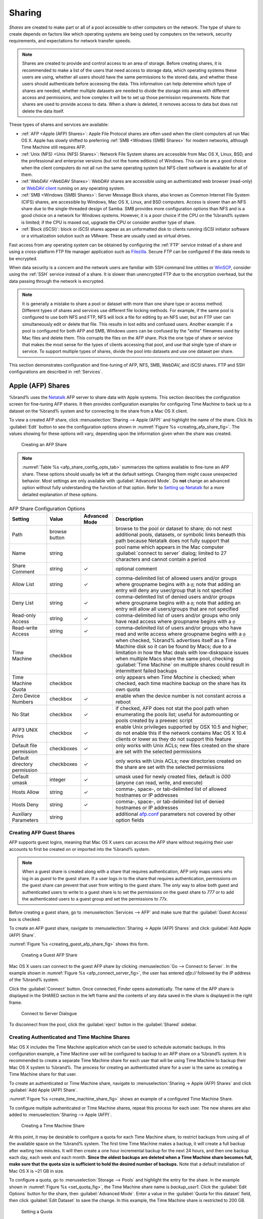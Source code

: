 .. _Sharing:

Sharing
=======

*Shares* are created to make part or all of a pool accessible to
other computers on the network. The type of share to create depends
on factors like which operating systems are being used by computers
on the network, security requirements, and expectations for network
transfer speeds.

.. note:: Shares are created to provide and control access to an area
   of storage. Before creating shares, it is recommended to make a
   list of the users that need access to storage data, which operating
   systems these users are using, whether all users should have the
   same permissions to the stored data, and whether these users should
   authenticate before accessing the data. This information can help
   determine which type of shares are needed, whether multiple
   datasets are needed to divide the storage into areas with different
   access and permissions, and how complex it will be to set up those
   permission requirements. Note that shares are used to provide
   access to data. When a share is deleted, it removes access to data
   but does not delete the data itself.

These types of shares and services are available:

* :ref:`AFP <Apple (AFP) Shares>`: Apple File Protocol shares are
  often used when the client computers all run Mac OS X. Apple has
  slowly shifted to preferring :ref:`SMB <Windows (SMB) Shares>` for
  modern networks, although Time Machine still requires AFP.

* :ref:`Unix (NFS) <Unix (NFS) Shares>`: Network File System shares
  are accessible from Mac OS X, Linux, BSD, and the professional and
  enterprise versions (but not the home editions) of Windows. This can
  be are a good choice when the client computers do not all run the
  same operating system but NFS client software is available for all
  of them.

* :ref:`WebDAV <WebDAV Shares>`: WebDAV shares are accessible using an
  authenticated web browser (read-only) or
  `WebDAV client <https://en.wikipedia.org/wiki/WebDAV#Clients>`_
  running on any operating system.

* :ref:`SMB <Windows (SMB) Shares>`: Server Message Block shares, also
  known as Common Internet File System (CIFS) shares, are accessible
  by Windows, Mac OS X, Linux, and BSD computers. Access is slower
  than an NFS share due to the single-threaded design of Samba. SMB
  provides more configuration options than NFS and is a good choice
  on a network for Windows systems. However, it is a poor choice if
  the CPU on the %brand% system is limited; if the CPU is maxed out,
  upgrade the CPU or consider another type of share.

* :ref:`Block (iSCSI)`: block or iSCSI shares appear as an unformatted
  disk to clients running iSCSI initiator software or a virtualization
  solution such as VMware. These are usually used as virtual drives.

Fast access from any operating system can be obtained by configuring
the :ref:`FTP` service instead of a share and using a cross-platform
FTP file manager application such as
`Filezilla <https://filezilla-project.org/>`_.
Secure FTP can be configured if the data needs to be encrypted.

When data security is a concern and the network users are familiar
with SSH command line utilities or
`WinSCP <http://winscp.net/eng/index.php>`_,
consider using the :ref:`SSH` service instead of a share. It is slower
than unencrypted FTP due to the encryption overhead, but the data
passing through the network is encrypted.


.. note:: It is generally a mistake to share a pool or dataset with
   more than one share type or access method. Different types of
   shares and services use different file locking methods. For
   example, if the same pool is configured to use both NFS and FTP,
   NFS will lock a file for editing by an NFS user, but an FTP user
   can simultaneously edit or delete that file. This results in lost
   edits and confused users. Another example: if a pool is configured
   for both AFP and SMB, Windows users can be confused by the "extra"
   filenames used by Mac files and delete them. This corrupts the
   files on the AFP share. Pick the one type of share or service that
   makes the most sense for the types of clients accessing that pool,
   and use that single type of share or service. To support multiple
   types of shares, divide the pool into datasets and use one dataset
   per share.


This section demonstrates configuration and fine-tuning of AFP, NFS,
SMB, WebDAV, and iSCSI shares. FTP and SSH configurations are
described in :ref:`Services`.


.. index:: AFP, Apple Filing Protocol
.. _Apple (AFP) Shares:

Apple (AFP) Shares
------------------

%brand% uses the
`Netatalk <http://netatalk.sourceforge.net/>`_
AFP server to share data with Apple systems. This section describes
the configuration screen for fine-tuning AFP shares. It then provides
configuration examples for configuring Time Machine to back up to a
dataset on the %brand% system and for connecting to the share from a
Mac OS X client.

To view a created AFP share, click
:menuselection:`Sharing --> Apple (AFP)` and highlight the name of the
share. Click its :guilabel:`Edit` button to see the configuration
options shown in :numref:`Figure %s <creating_afp_share_fig>`. The
values showing for these options will vary, depending upon the
information given when the share was created.


.. _creating_afp_share_fig:

.. figure:: images/afp2a.png

   Creating an AFP Share


.. note:: :numref:`Table %s <afp_share_config_opts_tab>`
   summarizes the options available to fine-tune an AFP share. These
   options should usually be left at the default settings. Changing
   them might cause unexpected behavior. Most settings are only
   available with :guilabel:`Advanced Mode`. Do **not** change an
   advanced option without fully understanding the function of that
   option. Refer to
   `Setting up Netatalk
   <http://netatalk.sourceforge.net/2.2/htmldocs/configuration.html>`_
   for a more detailed explanation of these options.


.. tabularcolumns:: |>{\RaggedRight}p{\dimexpr 0.20\linewidth-2\tabcolsep}
                    |>{\RaggedRight}p{\dimexpr 0.14\linewidth-2\tabcolsep}
                    |>{\Centering}p{\dimexpr 0.12\linewidth-2\tabcolsep}
                    |>{\RaggedRight}p{\dimexpr 0.54\linewidth-2\tabcolsep}|

.. _afp_share_config_opts_tab:

.. table:: AFP Share Configuration Options
   :class: longtable

   +------------------------------+---------------+----------+---------------------------------------------------------------------------------------------------------------+
   | Setting                      | Value         | Advanced | Description                                                                                                   |
   |                              |               | Mode     |                                                                                                               |
   +==============================+===============+==========+===============================================================================================================+
   | Path                         | browse button |          | browse to the pool or dataset to share; do not nest additional pools, datasets, or symbolic links beneath     |
   |                              |               |          | this path because Netatalk does not fully support that                                                        |
   |                              |               |          |                                                                                                               |
   +------------------------------+---------------+----------+---------------------------------------------------------------------------------------------------------------+
   | Name                         | string        |          | pool name which appears in the Mac computer :guilabel:`connect to server` dialog; limited to                  |
   |                              |               |          | 27 characters and cannot contain a period                                                                     |
   |                              |               |          |                                                                                                               |
   +------------------------------+---------------+----------+---------------------------------------------------------------------------------------------------------------+
   | Share Comment                | string        | ✓        | optional comment                                                                                              |
   |                              |               |          |                                                                                                               |
   +------------------------------+---------------+----------+---------------------------------------------------------------------------------------------------------------+
   | Allow List                   | string        | ✓        | comma-delimited list of allowed users and/or groups where groupname begins with a :literal:`@`; note          |
   |                              |               |          | that adding an entry will deny any user/group that is not specified                                           |
   |                              |               |          |                                                                                                               |
   +------------------------------+---------------+----------+---------------------------------------------------------------------------------------------------------------+
   | Deny List                    | string        | ✓        | comma-delimited list of denied users and/or groups where groupname begins with a :literal:`@`; note           |
   |                              |               |          | that adding an entry will allow all users/groups that are not specified                                       |
   |                              |               |          |                                                                                                               |
   +------------------------------+---------------+----------+---------------------------------------------------------------------------------------------------------------+
   | Read-only Access             | string        | ✓        | comma-delimited list of users and/or groups who only have read access where groupname begins with a           |
   |                              |               |          | :literal:`@`                                                                                                  |
   |                              |               |          |                                                                                                               |
   +------------------------------+---------------+----------+---------------------------------------------------------------------------------------------------------------+
   | Read-write Access            | string        | ✓        | comma-delimited list of users and/or groups who have read and write access where groupname begins with a      |
   |                              |               |          | :literal:`@`                                                                                                  |
   |                              |               |          |                                                                                                               |
   +------------------------------+---------------+----------+---------------------------------------------------------------------------------------------------------------+
   | Time Machine                 | checkbox      |          | when checked, %brand% advertises itself as a Time Machine disk so it can be found by Macs; due to a           |
   |                              |               |          | limitation in how the Mac deals with low-diskspace issues when multiple Macs share the same pool,             |
   |                              |               |          | checking :guilabel:`Time Machine` on multiple shares could result in intermittent failed backups              |
   |                              |               |          |                                                                                                               |
   +------------------------------+---------------+----------+---------------------------------------------------------------------------------------------------------------+
   | Time Machine Quota           | checkbox      |          | only appears when *Time Machine* is checked; when checked, each time machine backup on the share has its own  |
   |                              |               |          | quota                                                                                                         |
   |                              |               |          |                                                                                                               |
   +------------------------------+---------------+----------+---------------------------------------------------------------------------------------------------------------+
   | Zero Device Numbers          | checkbox      | ✓        | enable when the device number is not constant across a reboot                                                 |
   |                              |               |          |                                                                                                               |
   +------------------------------+---------------+----------+---------------------------------------------------------------------------------------------------------------+
   | No Stat                      | checkbox      | ✓        | if checked, AFP does not stat the pool path when enumerating the pools list; useful for                       |
   |                              |               |          | automounting or pools created by a preexec script                                                             |
   |                              |               |          |                                                                                                               |
   +------------------------------+---------------+----------+---------------------------------------------------------------------------------------------------------------+
   | AFP3 UNIX Privs              | checkbox      | ✓        | enable Unix privileges supported by OSX 10.5 and higher; do not enable this if the network contains           |
   |                              |               |          | Mac OS X 10.4 clients or lower as they do not support this feature                                            |
   |                              |               |          |                                                                                                               |
   +------------------------------+---------------+----------+---------------------------------------------------------------------------------------------------------------+
   | Default file permission      | checkboxes    | ✓        | only works with Unix ACLs; new files created on the share are set with the selected permissions               |
   |                              |               |          |                                                                                                               |
   |                              |               |          |                                                                                                               |
   +------------------------------+---------------+----------+---------------------------------------------------------------------------------------------------------------+
   | Default directory permission | checkboxes    | ✓        | only works with Unix ACLs; new directories created on the share are set with the selected permissions         |
   |                              |               |          |                                                                                                               |
   |                              |               |          |                                                                                                               |
   +------------------------------+---------------+----------+---------------------------------------------------------------------------------------------------------------+
   | Default umask                | integer       |  ✓       | umask used for newly created files, default is *000* (anyone can read, write, and execute)                    |
   |                              |               |          |                                                                                                               |
   |                              |               |          |                                                                                                               |
   +------------------------------+---------------+----------+---------------------------------------------------------------------------------------------------------------+
   | Hosts Allow                  | string        |  ✓       | comma-, space-, or tab-delimited list of allowed hostnames or IP addresses                                    |
   |                              |               |          |                                                                                                               |
   +------------------------------+---------------+----------+---------------------------------------------------------------------------------------------------------------+
   | Hosts Deny                   | string        |  ✓       | comma-, space-, or tab-delimited list of denied hostnames or IP addresses                                     |
   |                              |               |          |                                                                                                               |
   +------------------------------+---------------+----------+---------------------------------------------------------------------------------------------------------------+
   | Auxiliary Parameters         | string        |          | additional `afp.conf <http://netatalk.sourceforge.net/3.1/htmldocs/afp.conf.5.html>`_ parameters              |
   |                              |               |          | not covered by other option fields                                                                            |
   |                              |               |          |                                                                                                               |
   +------------------------------+---------------+----------+---------------------------------------------------------------------------------------------------------------+


.. _Creating AFP Guest Shares:

Creating AFP Guest Shares
~~~~~~~~~~~~~~~~~~~~~~~~~

AFP supports guest logins, meaning that Mac OS X users can access the
AFP share without requiring their user accounts to first be created on
or imported into the %brand% system.

.. note:: When a guest share is created along with a share that
   requires authentication, AFP only maps users who log in as *guest*
   to the guest share. If a user logs in to the share that requires
   authentication, permissions on the guest share can prevent that
   user from writing to the guest share. The only way to allow both
   guest and authenticated users to write to a guest share is to set
   the permissions on the guest share to *777* or to add the
   authenticated users to a guest group and set the permissions to
   *77x*.

.. TODO Add instructions to create an AFP guest share apart from the
   now-removed wizard.

Before creating a guest share, go to
:menuselection:`Services --> AFP`
and make sure that the :guilabel:`Guest Access` box is checked.

To create an AFP guest share, navigate to
:menuselection:`Sharing -> Apple (AFP) Shares` and click
:guilabel:`Add Apple (AFP) Share`.

:numref:`Figure %s <creating_guest_afp_share_fig>` shows this form.

.. _creating_guest_afp_share_fig:

.. figure:: images/afp6a.png

   Creating a Guest AFP Share


Mac OS X users can connect to the guest AFP share by clicking
:menuselection:`Go --> Connect to Server`. In the example shown in
:numref:`Figure %s <afp_connect_server_fig>`,
the user has entered *afp://* followed by the IP address of the
%brand% system.

Click the :guilabel:`Connect` button. Once connected, Finder opens
automatically. The name of the AFP share is displayed in the SHARED
section in the left frame and the contents of any data saved in the
share is displayed in the right frame.


.. _afp_connect_server_fig:

.. figure:: images/afp3.png

   Connect to Server Dialogue


To disconnect from the pool, click the :guilabel:`eject` button in the
:guilabel:`Shared` sidebar.


.. index:: Time Machine
.. _Creating Authenticated and Time Machine Shares:

Creating Authenticated and Time Machine Shares
~~~~~~~~~~~~~~~~~~~~~~~~~~~~~~~~~~~~~~~~~~~~~~

Mac OS X includes the Time Machine application which can be used to
schedule automatic backups.  In this configuration example, a Time
Machine user will be configured to backup to an AFP share on a
%brand% system. It is recommended to create a separate Time Machine
share for each user that will be using Time Machine to backup their
Mac OS X system to %brand%. The process for creating an authenticated
share for a user is the same as creating a Time Machine share for that
user.

.. Add instructions for creating Time Machine share separate from the
   removed wizard.

To create an authenticated or Time Machine share, navigate to
:menuselection:`Sharing -> Apple (AFP) Shares` and click
:guilabel:`Add Apple (AFP) Share`.

:numref:`Figure %s <create_time_machine_share_fig>` shows an example of
a configured Time Machine Share.

To configure multiple authenticated or Time Machine shares, repeat this
process for each user. The new shares are also added to
:menuselection:`Sharing --> Apple (AFP)`.


.. _create_time_machine_share_fig:

.. figure:: images/afp7a.png

   Creating a Time Machine Share


At this point, it may be desirable to configure a quota for each Time
Machine share, to restrict backups from using all of the available
space on the %brand% system. The first time Time Machine makes a
backup, it will create a full backup after waiting two minutes. It
will then create a one hour incremental backup for the next 24 hours,
and then one backup each day, each week and each month.
**Since the oldest backups are deleted when a Time Machine share
becomes full, make sure that the quota size is sufficient to hold the
desired number of backups.**
Note that a default installation of Mac OS X is ~21 GB in size.

To configure a quota, go to
:menuselection:`Storage --> Pools`
and highlight the entry for the share. In the example shown in
:numref:`Figure %s <set_quota_fig>`,
the Time Machine share name is *backup_user1*. Click the
:guilabel:`Edit Options` button for the share, then
:guilabel:`Advanced Mode`. Enter a value in the
:guilabel:`Quota for this dataset` field, then click
:guilabel:`Edit Dataset` to save the change. In this example, the
Time Machine share is restricted to 200 GB.


.. _set_quota_fig:

.. figure:: images/afp9a.png

   Setting a Quota


.. note:: An alternative is to create a global quota using the
   instructions in
   `Set up Time Machine for multiple machines with OSX Server-Style Quotas
   <https://forums.freenas.org/index.php?threads/how-to-set-up-time-machine-for-multiple-machines-with-osx-server-style-quotas.47173/>`_.

To configure Time Machine on the Mac OS X client, go to
:menuselection:`System Preferences --> Time Machine`
which opens the screen shown in
:numref:`Figure %s <config_tm_osx>`.
Click :guilabel:`ON` and a pop-up menu shows the %brand% system as a
backup option. In our example, it is listed as
*backup_user1 on "freenas"*. Highlight the %brand% system and click
:guilabel:`Use Backup Disk`. A connection bar opens and prompts for
the user account's password--in this example, the password that was
set for the *user1* account.


.. _config_tm_osx:

.. figure:: images/afp5.png

   Configuring Time Machine on Mac OS X Lion


If :guilabel:`Time Machine could not complete the backup. The
backup disk image could not be created (error 45)` is shown when
backing up to the %brand% system, a sparsebundle
image must be created using
`these instructions
<http://forum1.netgear.com/showthread.php?t=49482>`_.

If :guilabel:`Time Machine completed a verification of
your backups. To improve reliability, Time Machine must create a new
backup for you.` is shown, follow the instructions in
`this post
<http://www.garth.org/archives/2011,08,27,169,fix-time-machine-sparsebundle-nas-based-backup-errors.html>`_
to avoid making another backup or losing past backups.


.. index:: NFS, Network File System
.. _Unix (NFS) Shares:

Unix (NFS) Shares
-----------------

%brand% supports sharing over the Network File System (NFS). Clients
use the :command:`mount` command to mount the share. Once mounted, the
NFS share appears as just another directory on the client system. Some
Linux distros require the installation of additional software in order
to mount an NFS share. On Windows systems, enable Services for NFS in
the Ultimate or Enterprise editions or install an NFS client
application.

#ifdef freenas
.. note:: For performance reasons, iSCSI is preferred to NFS shares
   when %brand% is installed on ESXi. When considering creating NFS
   shares on ESXi, read through the performance analysis at
   `Running ZFS over NFS as a VMware Store
   <http://blog.laspina.ca/ubiquitous/running-zfs-over-nfs-as-a-vmware-store>`_.
#endif freenas

.. Add instructions for creating NFS share in new UI

To create an NFS share, navigate to
:menuselection:`Sharing -> Unix (NFS) Shares` and click
:guilabel:`Add Unix (NFS) Share`.

:numref:`Figure %s <nfs_share_wiz_fig>` shows an example of creating an
NFS Share.


.. _nfs_share_wiz_fig:

.. figure:: images/nfs6a.png

   NFS Share Creation


NFS shares are edited by clicking
:menuselection:`Sharing --> Unix (NFS)`,
highlighting the entry for the share, and clicking its
:guilabel:`Edit` button. In the example shown in
:numref:`Figure %s <nfs_share_settings_fig>`,
the configuration screen is open for the *nfs_share1* share.


.. _nfs_share_settings_fig:

.. figure:: images/nfs2.png

   NFS Share Settings


:numref:`Table %s <nfs_share_opts_tab>`
summarizes the available configuration options in this screen. Some
settings are only available by clicking the :guilabel:`Advanced Mode`
button.


.. tabularcolumns:: |>{\RaggedRight}p{\dimexpr 0.20\linewidth-2\tabcolsep}
                    |>{\RaggedRight}p{\dimexpr 0.14\linewidth-2\tabcolsep}
                    |>{\Centering}p{\dimexpr 0.12\linewidth-2\tabcolsep}
                    |>{\RaggedRight}p{\dimexpr 0.54\linewidth-2\tabcolsep}|

.. _nfs_share_opts_tab:

.. table:: NFS Share Options
   :class: longtable

   +---------------------+----------------+----------+------------------------------------------------------------------------------------------------------------+
   | Setting             | Value          | Advanced | Description                                                                                                |
   |                     |                | Mode     |                                                                                                            |
   +=====================+================+==========+============================================================================================================+
   | Path                | browse button  |          | browse to the pool or dataset to be shared; click :guilabel:`Add extra path` to select multiple paths      |
   |                     |                |          |                                                                                                            |
   +---------------------+----------------+----------+------------------------------------------------------------------------------------------------------------+
   | Comment             | string         |          | set the share name; if left empty, share name is the list of selected :guilabel:`Path` entries             |
   |                     |                |          |                                                                                                            |
   +---------------------+----------------+----------+------------------------------------------------------------------------------------------------------------+
   | Authorized networks | string         | ✓        | list of allowed networks in network/mask CIDR notation, like *1.2.3.0/24*, space-delimited;                |
   |                     |                |          | leave empty to allow all                                                                                   |
   |                     |                |          |                                                                                                            |
   +---------------------+----------------+----------+------------------------------------------------------------------------------------------------------------+
   | Authorized IP       | string         | ✓        | list of allowed IP addresses or hostnames, space-delimited; leave empty to allow all                       |
   | addresses or hosts  |                |          |                                                                                                            |
   |                     |                |          |                                                                                                            |
   +---------------------+----------------+----------+------------------------------------------------------------------------------------------------------------+
   | All directories     | checkbox       |          | when checked, allow the client to mount any subdirectory within the :guilabel:`Path`                       |
   |                     |                |          |                                                                                                            |
   +---------------------+----------------+----------+------------------------------------------------------------------------------------------------------------+
   | Read only           | checkbox       |          | prohibit writing to the share                                                                              |
   |                     |                |          |                                                                                                            |
   +---------------------+----------------+----------+------------------------------------------------------------------------------------------------------------+
   | Quiet               | checkbox       | ✓        | inhibit otherwise-useful syslog diagnostics to avoid some annoying error messages; see                     |
   |                     |                |          | `exports(5) <http://www.freebsd.org/cgi/man.cgi?query=exports>`_ for examples                              |
   |                     |                |          |                                                                                                            |
   +---------------------+----------------+----------+------------------------------------------------------------------------------------------------------------+
   | Maproot User        | drop-down menu | ✓        | when a user is selected, the *root* user is limited to that user's permissions                             |
   |                     |                |          |                                                                                                            |
   +---------------------+----------------+----------+------------------------------------------------------------------------------------------------------------+
   | Maproot Group       | drop-down menu | ✓        | when a group is selected, the *root* user is also limited to that group's permissions                      |
   |                     |                |          |                                                                                                            |
   +---------------------+----------------+----------+------------------------------------------------------------------------------------------------------------+
   | Mapall User         | drop-down menu | ✓        | the specified user's permissions are used by all clients                                                   |
   |                     |                |          |                                                                                                            |
   +---------------------+----------------+----------+------------------------------------------------------------------------------------------------------------+
   | Mapall Group        | drop-down menu | ✓        | the specified group's permissions are used by all clients                                                  |
   |                     |                |          |                                                                                                            |
   +---------------------+----------------+----------+------------------------------------------------------------------------------------------------------------+
   | Security            | selection      | ✓        | only appears if :guilabel:`Enable NFSv4` is checked in                                                     |
   |                     |                |          | :menuselection:`Services --> NFS`; choices are *sys* or these Kerberos options:                            |
   |                     |                |          | *krb5* (authentication only),                                                                              |
   |                     |                |          | *krb5i* (authentication and integrity), or                                                                 |
   |                     |                |          | *krb5p* (authentication and privacy); if multiple security mechanisms are added to the                     |
   |                     |                |          | :guilabel:`Selected` column using the arrows, use the :guilabel:`Up` or :guilabel:`Down` buttons           |
   |                     |                |          | to list in order of preference                                                                             |
   +---------------------+----------------+----------+------------------------------------------------------------------------------------------------------------+


When creating NFS shares, keep these points in mind:

#. Clients will specify the :guilabel:`Path` when mounting the share.

#.  The :guilabel:`Maproot` and :guilabel:`Mapall` options are
    exclusive, meaning only one can be used--the GUI does not allow
    both. The :guilabel:`Mapall` options supersede the
    :guilabel:`Maproot` options. To restrict only the *root* user's
    permissions, set the :guilabel:`Maproot` option. To restrict
    permissions of all users, set the :guilabel:`Mapall` options.

#.  Each pool or dataset is considered to be its own filesystem and
    NFS is not able to cross filesystem boundaries.

#.  The network or host must be unique per share and per filesystem or
    directory.

#.  The :guilabel:`All directories` option can only be used once per
    share per filesystem.


To better understand these restrictions, consider a scenario where
there are:

* two networks, *10.0.0.0/8* and *20.0.0.0/8*

* a ZFS pool named :file:`pool1` with 2 datasets named
  :file:`dataset1` and :file:`dataset2`

* :file:`dataset1` contains a directory named :file:`directory1`

Because of restriction #3, an error is shown when trying to create one
NFS share like this:

* :guilabel:`Authorized networks` set to *10.0.0.0/8 20.0.0.0/8*

* :guilabel:`Path` set to :file:`/mnt/pool1/dataset1` and
  :file:`/mnt/pool1/dataset1/directory1`

Instead, set a :guilabel:`Path` of :file:`/mnt/pool1/dataset1` and
check the :guilabel:`All directories` box.

That directory could also be restricted to one of the networks by
creating two shares instead:

First NFS share:

* :guilabel:`Authorized networks` set to *10.0.0.0/8*

* :guilabel:`Path` set to :file:`/mnt/pool1/dataset1`

Second NFS share:

* :guilabel:`Authorized networks` set to *20.0.0.0/8*

* :guilabel:`Path` set to :file:`/mnt/pool1/dataset1/directory1`

Note that this requires the creation of two shares. It cannot be
done with only one share.


.. _Example Configuration:

Example Configuration
~~~~~~~~~~~~~~~~~~~~~

By default, the :guilabel:`Mapall` fields are not set. This means
that when a user connects to the NFS share, the user has the
permissions associated with their user account. This is a security
risk if a user is able to connect as *root* as they will have complete
access to the share.

A better option is to do this:

#.  Specify the built-in *nobody* account to be used for NFS access.

#.  In the :guilabel:`Change Permissions` screen of the pool or
    dataset that is being shared, change the owner and group to
    *nobody* and set the permissions according to the desired
    requirements.

#.  Select *nobody* in the :guilabel:`Mapall User` and
    :guilabel:`Mapall Group` drop-down menus for the share in
    :menuselection:`Sharing --> Unix (NFS) Shares`.


With this configuration, it does not matter which user account
connects to the NFS share, as it will be mapped to the *nobody* user
account and will only have the permissions that were specified on the
pool or dataset. For example, even if the *root* user is able to
connect, it will not gain *root* access to the share.


.. _Connecting to the Share:

Connecting to the Share
~~~~~~~~~~~~~~~~~~~~~~~

The following examples share this configuration:

#.  The %brand% system is at IP address *192.168.2.2*.

#.  A dataset named :file:`/mnt/pool1/nfs_share1` is created and the
    permissions set to the *nobody* user account and the *nobody*
    group.

#.  An NFS share is created with these attributes:

    * :guilabel:`Path`: :file:`/mnt/pool1/nfs_share1`

    * :guilabel:`Authorized Networks`: *192.168.2.0/24*

    * :guilabel:`All Directories` checkbox is checked

    * :guilabel:`MapAll User` is set to *nobody*

    * :guilabel:`MapAll Group` is set to *nobody*


.. _From BSD or Linux:

From BSD or Linux
^^^^^^^^^^^^^^^^^

NFS shares are mounted on BSD or Linux clients with this command
executed as the superuser (*root*) or with :command:`sudo`:

.. code-block:: none

   mount -t nfs 192.168.2.2:/mnt/pool1/nfs_share1 /mnt


* **-t nfs** specifies the filesystem type of the share

* **192.168.2.2** is the IP address of the %brand% system

* **/mnt/pool/nfs_share1** is the name of the directory to be
  shared, a dataset in this case

* **/mnt** is the mountpoint on the client system. This must be an
  existing, *empty* directory. The data in the NFS share appears
  in this directory on the client computer.

A successful mounting of the share returns to the command prompt
without any status or error messages.

.. note:: If this command fails on a Linux system, make sure that the
   `nfs-utils <http://sourceforge.net/projects/nfs/files/nfs-utils/>`_
   package is installed.


This configuration allows users on the client system to copy files to
and from :file:`/mnt` (the mount point). All files are owned by
*nobody:nobody*. Changes to any files or directories in :file:`/mnt`
are written to the %brand% system's :file:`/mnt/pool1/nfs_share1`
dataset.

Settings cannot be changed on the NFS share if it is mounted on any
client computers. The :command:`umount` command is used to unmount
the share on BSD and Linux clients. Run it as the superuser or with
:command:`sudo` on each client computer:

.. code-block:: none

   umount /mnt


.. _From Microsoft:

From Microsoft
^^^^^^^^^^^^^^

Windows NFS client support varies with versions and releases. For
best results, use :ref:`Windows (SMB) Shares`.


.. _From Mac OS X:

From Mac OS X
^^^^^^^^^^^^^

To mount the NFS share from a Mac OS X client, click on
:menuselection:`Go --> Connect to Server`.
In the :guilabel:`Server Address` field, enter *nfs://* followed by
the IP address of the %brand% system and the name of the
pool or dataset being shared by NFS. The example shown in
:numref:`Figure %s <mount_nfs_osx_fig>`
continues with the example of *192.168.2.2:/mnt/pool1/nfs_share1*.

Finder opens automatically after connecting. The IP address of the
%brand% system is displayed in the SHARED section in the left frame
and the contents of the share are displayed in the right frame. In the
example shown in
:numref:`Figure %s <view_nfs_finder_fig>`,
:file:`/mnt/data` has one folder named :file:`images`. The user can
now copy files to and from the share.


.. _mount_nfs_osx_fig:

.. figure:: images/nfs3a.png

   Mounting the NFS Share from Mac OS X


.. _view_nfs_finder_fig:

.. figure:: images/nfs4a.png

   Viewing the NFS Share in Finder


.. _Troubleshooting NFS:

Troubleshooting NFS
~~~~~~~~~~~~~~~~~~~

Some NFS clients do not support the NLM (Network Lock Manager)
protocol used by NFS. This is the case if the client receives an error
that all or part of the file may be locked when a file transfer is
attempted. To resolve this error, add the option **-o nolock** when
running the :command:`mount` command on the client to allow write
access to the NFS share.

If a "time out giving up" error is shown when trying to mount the
share from a Linux system, make sure that the portmapper service is
running on the Linux client. If portmapper is running and timeouts are
still shown, force the use of TCP by including **-o tcp** in the
:command:`mount` command.

If a "RPC: Program not registered" error is shown, upgrade to the
latest version of %brand% and restart the NFS service after the
upgrade to clear the NFS cache.

If clients see "reverse DNS" errors, add the %brand% IP address in the
:guilabel:`Host name database` field of
:menuselection:`Network --> Global Configuration`.

If clients receive timeout errors when trying to mount the share, add
the client IP address and hostname to the
:guilabel:`Host name data base` field in
:menuselection:`Network --> Global Configuration`.

Some older versions of NFS clients default to UDP instead of TCP and
do not auto-negotiate for TCP. By default, %brand% uses TCP. To
support UDP connections, go to
:menuselection:`Services --> NFS`
and check the box :guilabel:`Serve UDP NFS clients`.

The :samp:`nfsstat -c` or :samp:`nfsstat -s` commands can be helpful
to detect problems from the :ref:`Shell`. A high proportion of retries
and timeouts compared to reads usually indicates network problems.


.. index:: WebDAV
.. _WebDAV Shares:

WebDAV Shares
------------------

In %brand%, WebDAV shares can be created so that authenticated users
can browse the contents of the specified pool, dataset, or directory
from a web browser.

Configuring WebDAV shares is a two step process. First, create the
WebDAV shares to specify which data can be accessed. Then, configure
the WebDAV service by specifying the port, authentication type, and
authentication password. Once the configuration is complete, the share
can be accessed using a URL in the format:

.. code-block:: none

   protocol://IP_address:port_number/share_name


where:

* **protocol:** is either
  *http* or
  *https*, depending upon the :guilabel:`Protocol` configured in
  :menuselection:`Services --> WebDAV`.

* **IP address:** is the IP address or hostname of the %brand%
  system. Take care when configuring a public IP address to ensure
  that the network's firewall only allows access to authorized
  systems.

* **port_number:** is configured in
  :menuselection:`Services --> WebDAV`. If the %brand% system is to
  be accessed using a public IP address, consider changing the default
  port number and ensure that the network's firewall only allows
  access to authorized systems.

* **share_name:** is configured in
  :menuselection:`Sharing --> WebDAV Shares`.

Entering the URL in a web browser brings up an authentication pop-up
message. Enter a username of *webdav* and the password configured in
:menuselection:`Services --> WebDAV`.

.. warning:: At this time, only the *webdav* user is supported. For
   this reason, it is important to set a good password for this
   account and to only give the password to users which should have
   access to the WebDAV share.

To create a WebDAV share, click
:menuselection:`Sharing --> WebDAV Shares --> Add WebDAV Share`
which will open the screen shown in
:numref:`Figure %s <add_webdav_share_fig>`.


.. _add_webdav_share_fig:

.. figure:: images/webdav.png

   Adding a WebDAV Share


:numref:`Table %s <webdav_share_opts_tab>`
summarizes the available options.


.. tabularcolumns:: |>{\RaggedRight}p{\dimexpr 0.20\linewidth-2\tabcolsep}
                    |>{\RaggedRight}p{\dimexpr 0.16\linewidth-2\tabcolsep}
                    |>{\RaggedRight}p{\dimexpr 0.64\linewidth-2\tabcolsep}|

.. _webdav_share_opts_tab:

.. table:: WebDAV Share Options
   :class: longtable

   +------------------------------+---------------+-------------------------------------------------------------------------------------------------------------+
   | Setting                      | Value         | Description                                                                                                 |
   |                              |               |                                                                                                             |
   +==============================+===============+=============================================================================================================+
   | Share Path Name              | string        | input a name for the share                                                                                  |
   |                              |               |                                                                                                             |
   +------------------------------+---------------+-------------------------------------------------------------------------------------------------------------+
   | Comment                      | string        | optional                                                                                                    |
   |                              |               |                                                                                                             |
   +------------------------------+---------------+-------------------------------------------------------------------------------------------------------------+
   | Path                         | browse button | browse to the pool or dataset to share                                                                      |
   |                              |               |                                                                                                             |
   +------------------------------+---------------+-------------------------------------------------------------------------------------------------------------+
   | Read Only                    | checkbox      | if checked, users cannot write to the share                                                                 |
   |                              |               |                                                                                                             |
   +------------------------------+---------------+-------------------------------------------------------------------------------------------------------------+
   | Change User & Group          | checkbox      | if checked, automatically sets the share's contents to the *webdav* user and group                          |
   | Ownership                    |               |                                                                                                             |
   +------------------------------+---------------+-------------------------------------------------------------------------------------------------------------+


After clicking :guilabel:`OK`, a pop-up asks about enabling the
service. Once the service starts, review the settings in
:menuselection:`Services --> WebDAV`
as they are used to determine which URL is used to access the WebDAV
share and whether or not authentication is required to access the
share. These settings are described in :ref:`WebDAV`.


.. index:: CIFS, Samba, Windows Shares, SMB
.. _Windows (SMB) Shares:

Windows (SMB) Shares
---------------------

%brand% uses `Samba <https://www.samba.org/>`_ to share pools using
Microsoft's SMB protocol. SMB is built into the Windows and Mac OS X
operating systems and most Linux and BSD systems pre-install the Samba
client in order to provide support for SMB. If your distro did not,
install the Samba client using the distro's software repository.

The SMB protocol supports many different types of configuration
scenarios, ranging from the very simple to quite complex. The
complexity of the scenario depends upon the types and versions of the
client operating systems that will connect to the share, whether the
network has a Windows server, and whether Active Directory is being
used. Depending on the authentication requirements, it might be
necessary to create or import users and groups.

Samba supports server-side copy of files on the same share with
clients from Windows 8 and higher. Copying between two different
shares is not server-side. Windows 7 clients support server-side
copying with
`Robocopy
<https://technet.microsoft.com/en-us/library/cc733145>`_.

This chapter starts by summarizing the available configuration
options. It demonstrates some common configuration scenarios as well
as offering some troubleshooting tips. It is recommended to first read
through this entire chapter before creating any SMB shares to get a
better idea of the configuration scenario that best meets your
network's needs.

.. tip:: `SMB Tips and Tricks
   <https://forums.freenas.org/index.php?resources/smb-tips-and-tricks.15/>`__
   shows helpful hints for configuring and managing SMB networking.
   The `FreeNAS and Samba (CIFS) permissions
   <https://www.youtube.com/watch?v=RxggaE935PM>`_
   and
   `Advanced Samba (CIFS) permissions on FreeNAS
   <https://www.youtube.com/watch?v=QhwOyLtArw0>`_
   videos clarify setting up permissions on SMB shares. Another
   helpful reference is
   `Methods For Fine-Tuning Samba Permissions
   <https://forums.freenas.org/index.php?threads/methods-for-fine-tuning-samba-permissions.50739/>`_.


.. tip:: Run :command:`smbstatus` from the :ref:`Shell` for a list of
   active connections and users.


:numref:`Figure %s <adding_smb_share_fig>`
shows the configuration screen that appears after clicking
:menuselection:`Sharing --> Windows (SMB Shares)
--> Add Windows (SMB) Share`.


.. _adding_smb_share_fig:

.. figure:: images/cifs2a.png

   Adding an SMB Share


:numref:`Table %s <smb_share_opts_tab>`
summarizes the options when creating a SMB share. Some settings are
only available after clicking the :guilabel:`Advanced Mode` button.
For simple sharing scenarios, :guilabel:`Advanced Mode` options are
not needed. For more complex sharing scenarios, only change an
:guilabel:`Advanced Mode` option after fully understanding the
function of that option.
`smb.conf(5)
<https://www.freebsd.org/cgi/man.cgi?query=smb.conf&manpath=FreeBSD+11.0-RELEASE+and+Ports>`_
provides more details for each configurable option.


.. tabularcolumns:: |>{\RaggedRight}p{\dimexpr 0.20\linewidth-2\tabcolsep}
                    |>{\RaggedRight}p{\dimexpr 0.14\linewidth-2\tabcolsep}
                    |>{\Centering}p{\dimexpr 0.12\linewidth-2\tabcolsep}
                    |>{\RaggedRight}p{\dimexpr 0.54\linewidth-2\tabcolsep}|

.. _smb_share_opts_tab:

.. table:: Options for a SMB Share
   :class: longtable

   +--------------------------------+---------------+----------+-------------------------------------------------------------------------------------------------------------+
   | Setting                        | Value         | Advanced | Description                                                                                                 |
   |                                |               | Mode     |                                                                                                             |
   +================================+===============+==========+=============================================================================================================+
   | Path                           | browse button |          | select pool or dataset/directory to share                                                                   |
   |                                |               |          |                                                                                                             |
   +--------------------------------+---------------+----------+-------------------------------------------------------------------------------------------------------------+
   | Use as home share              | checkbox      |          | check this box if the share is meant to hold user home directories; only one share can be the homes share   |
   |                                |               |          |                                                                                                             |
   +--------------------------------+---------------+----------+-------------------------------------------------------------------------------------------------------------+
   | Name                           | string        |          | mandatory; name of share                                                                                    |
   |                                |               |          |                                                                                                             |
   +--------------------------------+---------------+----------+-------------------------------------------------------------------------------------------------------------+
   | Comment                        | string        | ✓        | optional description                                                                                        |
   |                                |               |          |                                                                                                             |
   +--------------------------------+---------------+----------+-------------------------------------------------------------------------------------------------------------+
   | Apply Default Permissions      | checkbox      |          | sets the ACLs to allow read/write for owner/group and read-only for others; should only be unchecked when   |
   |                                |               |          | creating a share on a system that already has custom ACLs set                                               |
   |                                |               |          |                                                                                                             |
   +--------------------------------+---------------+----------+-------------------------------------------------------------------------------------------------------------+
   | Export Read Only               | checkbox      | ✓        | prohibits write access to the share                                                                         |
   |                                |               |          |                                                                                                             |
   +--------------------------------+---------------+----------+-------------------------------------------------------------------------------------------------------------+
   | Browsable to Network Clients   | checkbox      | ✓        | when checked, users see the contents of */homes* (including other home directories of other users)          |
   |                                |               |          | and when unchecked, users see only their own home directory                                                 |
   |                                |               |          |                                                                                                             |
   +--------------------------------+---------------+----------+-------------------------------------------------------------------------------------------------------------+
   | Export Recycle Bin             | checkbox      | ✓        | deleted files are moved to a hidden :file:`.recycle` in the root folder of the share; the                   |
   |                                |               |          | :file:`.recycle` directory can be deleted to reclaim space and is automatically recreated when a file       |
   |                                |               |          | is deleted                                                                                                  |
   +--------------------------------+---------------+----------+-------------------------------------------------------------------------------------------------------------+
   | Show Hidden Files              | checkbox      | ✓        | if enabled, the Windows hidden attribute is not set when filenames that begin with a dot (a Unix hidden     |
   |                                |               |          | file) are created; existing files are not affected                                                          |
   |                                |               |          |                                                                                                             |
   +--------------------------------+---------------+----------+-------------------------------------------------------------------------------------------------------------+
   | Allow Guest Access             | checkbox      |          | if checked, a password is not required to connect to the share; connections with a bad password are         |
   |                                |               |          | rejected unless the user account does not exist, in which case it is mapped to the guest account and        |
   |                                |               |          | granted the permissions of the guest user defined in the :ref:`SMB` service                                 |
   +--------------------------------+---------------+----------+-------------------------------------------------------------------------------------------------------------+
   | Only Allow Guest Access        | checkbox      | ✓        | requires :guilabel:`Allow guest access` to also be checked; forces guest access for all connections         |
   |                                |               |          |                                                                                                             |
   +--------------------------------+---------------+----------+-------------------------------------------------------------------------------------------------------------+
   | Access Based Share Enumeration | checkbox      | ✓        | when checked, users can only see the shares they have permission to access; to change the default that      |
   |                                |               |          | grants Everyone access, use the computer management MMC on Windows or the **sharesec** command-line utility |
   |                                |               |          |                                                                                                             |
   +--------------------------------+---------------+----------+-------------------------------------------------------------------------------------------------------------+
   | Hosts Allow                    | string        | ✓        | comma-, space-, or tab-delimited list of allowed hostnames or IP addresses                                  |
   |                                |               |          |                                                                                                             |
   +--------------------------------+---------------+----------+-------------------------------------------------------------------------------------------------------------+
   | Hosts Deny                     | string        | ✓        | comma-, space-, or tab-delimited list of denied hostnames or IP addresses; allowed hosts take               |
   |                                |               |          | precedence so can use *ALL* in this field and specify allowed hosts in :guilabel:`Hosts Allow`              |
   |                                |               |          |                                                                                                             |
   +--------------------------------+---------------+----------+-------------------------------------------------------------------------------------------------------------+
   | VFS Objects                    | selection     | ✓        | adds virtual file system modules to enhance functionality;                                                  |
   |                                |               |          | :numref:`Table %s <avail_vfs_modules_tab>` summarizes the available modules                                 |
   |                                |               |          |                                                                                                             |
   +--------------------------------+---------------+----------+-------------------------------------------------------------------------------------------------------------+
   | Periodic Snapshot Task         | drop-down     | ✓        | used to configure directory shadow copies on a per-share basis; select the pre-configured periodic          |
   |                                | menu          |          | snapshot task to use for the share's shadow copies; periodic snapshot must be recursive                     |
   |                                |               |          |                                                                                                             |
   +--------------------------------+---------------+----------+-------------------------------------------------------------------------------------------------------------+
   | Auxiliary Parameters           | string        | ✓        | additional :file:`smb4.conf` parameters not covered by other option fields                                  |
   |                                |               |          |                                                                                                             |
   +--------------------------------+---------------+----------+-------------------------------------------------------------------------------------------------------------+


Note the following regarding some of the :guilabel:`Advanced Mode`
settings:

* Hostname lookups add some time to accessing the SMB share. If you
  only use IP addresses, uncheck the :guilabel:`Hostnames lookups` box
  in
  :menuselection:`Services --> SMB`.

* When the :guilabel:`Browsable to Network Clients` box is checked
  (the default), the share is visible through Windows File Explorer or
  through :command:`net view`. When the
  :guilabel:`Use as a home share` box is checked, unchecking the
  :guilabel:`Browsable to Network Clients` box hides the share named
  *homes* so that only the dynamically generated share containing the
  authenticated user's home directory will be visible. By default, the
  *homes* share and the user's home directory are both visible. Users
  are not automatically granted read or write permissions on browsable
  shares. This option provides no real security because shares that
  are not visible in Windows File Explorer can still be accessed with
  a *UNC* path.

* If some files on a shared pool should be hidden and inaccessible
  to users, put a *veto files=* line in the
  :guilabel:`Auxiliary Parameters` field. The syntax for the
  :guilabel:`veto files` option and some examples can be found in the
  `smb.conf manual page
  <https://www.freebsd.org/cgi/man.cgi?query=smb.conf&manpath=FreeBSD+11.0-RELEASE+and+Ports>`__.


Samba disables NTLMv1 authentication by default for security. Standard
configurations of Windows XP and some configurations of later clients
like Windows 7 will not be able to connect with NTLMv1 disabled.
`Security guidance for NTLMv1 and LM network authentication
<https://support.microsoft.com/en-us/help/2793313/security-guidance-for-ntlmv1-and-lm-network-authentication>`_
has information about the security implications and ways to enable
NTLMv2 on those clients. If changing the client configuration is not
possible, NTLMv1 authentication can be enabled by checking the box
:guilabel:`NTLMv1 auth` in
:menuselection:`Services --> SMB`.


:numref:`Table %s <avail_vfs_modules_tab>`
provides an overview of the available VFS modules. Be sure to research
each module **before** adding or deleting it from the
:guilabel:`Selected` column of the :guilabel:`VFS Objects` field of
the share. Some modules need additional configuration after they are
added. Refer to
`Stackable VFS modules
<https://www.samba.org/samba/docs/man/Samba-HOWTO-Collection/VFS.html>`_
and the
`vfs_* man pages <https://www.samba.org/samba/docs/man/manpages/>`_
for more details.


.. tabularcolumns:: |>{\RaggedRight}p{\dimexpr 0.20\linewidth-2\tabcolsep}
                    |>{\RaggedRight}p{\dimexpr 0.47\linewidth-2\tabcolsep}|

.. _avail_vfs_modules_tab:

.. table:: Available VFS Modules

   +---------------------+--------------------------------------------------------------------------------------------------------------------------------------------+
   | Value               | Description                                                                                                                                |
   |                     |                                                                                                                                            |
   +=====================+============================================================================================================================================+
   | acl_tdb             | stores NTFS ACLs in a tdb file to enable full mapping of Windows ACLs                                                                      |
   |                     |                                                                                                                                            |
   +---------------------+--------------------------------------------------------------------------------------------------------------------------------------------+
   | acl_xattr           | stores NTFS ACLs in Extended Attributes (EAs) to enable the full mapping of Windows ACLs                                                   |
   |                     |                                                                                                                                            |
   +---------------------+--------------------------------------------------------------------------------------------------------------------------------------------+
   | aio_fork            | enables async I/O                                                                                                                          |
   |                     |                                                                                                                                            |
   +---------------------+--------------------------------------------------------------------------------------------------------------------------------------------+
   | aio_pthread         | implements async I/O in Samba vfs using a pthread pool instead of the internal Posix AIO interface                                         |
   |                     |                                                                                                                                            |
   +---------------------+--------------------------------------------------------------------------------------------------------------------------------------------+
   | audit               | logs share access, connects/disconnects, directory opens/creates/removes, and file opens/closes/renames/unlinks/chmods to syslog           |
   |                     |                                                                                                                                            |
   +---------------------+--------------------------------------------------------------------------------------------------------------------------------------------+
   | cacheprime          | primes the kernel file data cache                                                                                                          |
   |                     |                                                                                                                                            |
   +---------------------+--------------------------------------------------------------------------------------------------------------------------------------------+
   | cap                 | translates filenames to and from the CAP encoding format, commonly used in Japanese language environments                                  |
   |                     |                                                                                                                                            |
   +---------------------+--------------------------------------------------------------------------------------------------------------------------------------------+
   | catia               | improves Mac interoperability by translating characters that are unsupported by Windows                                                    |
   |                     |                                                                                                                                            |
   +---------------------+--------------------------------------------------------------------------------------------------------------------------------------------+
   | commit              | tracks the amount of data written to a file and synchronizes it to disk when a specified amount accumulates                                |
   |                     |                                                                                                                                            |
   +---------------------+--------------------------------------------------------------------------------------------------------------------------------------------+
   | crossrename         | allows server side rename operations even if source and target are on different physical devices                                           |
   |                     |                                                                                                                                            |
   +---------------------+--------------------------------------------------------------------------------------------------------------------------------------------+
   | default_quota       | stores the default quotas that are reported to a windows client in the quota record of a user                                              |
   |                     |                                                                                                                                            |
   +---------------------+--------------------------------------------------------------------------------------------------------------------------------------------+
   | dfs_samba4          | distributed file system for providing an alternative name space, load balancing, and automatic failover                                    |
   |                     |                                                                                                                                            |
   +---------------------+--------------------------------------------------------------------------------------------------------------------------------------------+
   | dirsort             | sorts directory entries alphabetically before sending them to the client                                                                   |
   |                     |                                                                                                                                            |
   +---------------------+--------------------------------------------------------------------------------------------------------------------------------------------+
   | expand_msdfs        | enables support for Microsoft Distributed File System (DFS)                                                                                |
   |                     |                                                                                                                                            |
   +---------------------+--------------------------------------------------------------------------------------------------------------------------------------------+
   | extd_audit          | sends :guilabel:`audit` logs to both syslog and the Samba log files                                                                        |
   |                     |                                                                                                                                            |
   +---------------------+--------------------------------------------------------------------------------------------------------------------------------------------+
   | fake_acls           | stores file ownership and ACLs as extended attributes                                                                                      |
   |                     |                                                                                                                                            |
   +---------------------+--------------------------------------------------------------------------------------------------------------------------------------------+
   | fake_perms          | allows roaming profile files and directories to be set as read-only                                                                        |
   |                     |                                                                                                                                            |
   +---------------------+--------------------------------------------------------------------------------------------------------------------------------------------+
   | fruit               | enhances OS X support by providing the SMB2 AAPL extension and Netatalk interoperability; automatically loads *catia* and *streams_xattr*  |
   |                     | but read the caveat in NOTE below table                                                                                                    |
   |                     |                                                                                                                                            |
   +---------------------+--------------------------------------------------------------------------------------------------------------------------------------------+
   | full_audit          | record selected client operations to the system log; if selected, a warning will indicate that Windows 10 clients may experience issues    |
   |                     | when transferring files to the NAS system when this module is enabled                                                                      |
   |                     |                                                                                                                                            |
   +---------------------+--------------------------------------------------------------------------------------------------------------------------------------------+
   | linux_xfs_sgid      | used to work around an old Linux XFS bug                                                                                                   |
   |                     |                                                                                                                                            |
   +---------------------+--------------------------------------------------------------------------------------------------------------------------------------------+
   | media_harmony       | allows Avid editorial workstations to share a network drive                                                                                |
   |                     |                                                                                                                                            |
   +---------------------+--------------------------------------------------------------------------------------------------------------------------------------------+
   | netatalk            | eases the co-existence of SMB and AFP shares                                                                                               |
   |                     |                                                                                                                                            |
   +---------------------+--------------------------------------------------------------------------------------------------------------------------------------------+
   | offline             | marks all files in the share with the DOS *offline* attribute; this can prevent Windows Explorer from reading files just to make           |
   |                     | thumbnail images                                                                                                                           |
   |                     |                                                                                                                                            |
   +---------------------+--------------------------------------------------------------------------------------------------------------------------------------------+
   | posix_eadb          | provides Extended Attributes (EAs) support so they can be used on filesystems which do not provide native support for EAs                  |
   |                     |                                                                                                                                            |
   +---------------------+--------------------------------------------------------------------------------------------------------------------------------------------+
   | preopen             | useful for video streaming applications that want to read one file per frame                                                               |
   |                     |                                                                                                                                            |
   +---------------------+--------------------------------------------------------------------------------------------------------------------------------------------+
   | readahead           | useful for Windows Vista clients reading data using Windows Explorer                                                                       |
   |                     |                                                                                                                                            |
   +---------------------+--------------------------------------------------------------------------------------------------------------------------------------------+
   | readonly            | marks a share as read-only for all clients connecting within the configured time period                                                    |
   |                     |                                                                                                                                            |
   +---------------------+--------------------------------------------------------------------------------------------------------------------------------------------+
   | shadow_copy         | allows Microsoft shadow copy clients to browse shadow copies on Windows shares                                                             |
   |                     |                                                                                                                                            |
   +---------------------+--------------------------------------------------------------------------------------------------------------------------------------------+
   | shadow_copy_test    | shadow copy testing                                                                                                                        |
   |                     |                                                                                                                                            |
   +---------------------+--------------------------------------------------------------------------------------------------------------------------------------------+
   | shell_snap          | provides shell-script callouts for snapshot creation and deletion operations issued by remote clients using the File Server Remote VSS     |
   |                     | Protocol (FSRVP)                                                                                                                           |
   |                     |                                                                                                                                            |
   +---------------------+--------------------------------------------------------------------------------------------------------------------------------------------+
   | skel_opaque         | implements dummy versions of all VFS modules (useful to VFS module developers)                                                             |
   |                     |                                                                                                                                            |
   +---------------------+--------------------------------------------------------------------------------------------------------------------------------------------+
   | skel_transparent    | implements dummy passthrough functions of all VFS modules (useful to VFS module developers)                                                |
   |                     |                                                                                                                                            |
   +---------------------+--------------------------------------------------------------------------------------------------------------------------------------------+
   | snapper             | provides the ability for remote SMB clients to access shadow copies of FSRVP snapshots using Windows Explorer                              |
   |                     |                                                                                                                                            |
   +---------------------+--------------------------------------------------------------------------------------------------------------------------------------------+
   | streams_depot       | **experimental** module to store alternate data streams in a central directory; the association with the primary file can be lost due      |
   |                     | to inode numbers changing when a directory is copied to a new location (see `<http://marc.info/?l=samba&m=132542069802160&w=2>`_)          |
   +---------------------+--------------------------------------------------------------------------------------------------------------------------------------------+
   | streams_xattr       | enables storing of NTFS alternate data streams in the file system                                                                          |
   |                     |                                                                                                                                            |
   +---------------------+--------------------------------------------------------------------------------------------------------------------------------------------+
   | syncops             | ensures metadata operations are performed synchronously                                                                                    |
   |                     |                                                                                                                                            |
   +---------------------+--------------------------------------------------------------------------------------------------------------------------------------------+
   | time_audit          | logs system calls that take longer than the number of defined milliseconds                                                                 |
   |                     |                                                                                                                                            |
   +---------------------+--------------------------------------------------------------------------------------------------------------------------------------------+
   | unityed_media       | allows multiple Avid clients to share a network drive                                                                                      |
   |                     |                                                                                                                                            |
   +---------------------+--------------------------------------------------------------------------------------------------------------------------------------------+
   | winmsa              | emulate Microsoft's MoveSecurityAttributes=0 registry option, setting the ACL for file and directory hierarchies to inherit from the       |
   |                     | parent directory into which they are moved                                                                                                 |
   +---------------------+--------------------------------------------------------------------------------------------------------------------------------------------+
   | worm                | controls the writability of files and folders depending on their change time and an adjustable grace period                                |
   |                     |                                                                                                                                            |
   +---------------------+--------------------------------------------------------------------------------------------------------------------------------------------+
   | xattr_tdb           | stores Extended Attributes (EAs) in a tdb file so they can be used on filesystems which do not provide support for EAs                     |
   |                     |                                                                                                                                            |
   +---------------------+--------------------------------------------------------------------------------------------------------------------------------------------+
   | zfs_space           | correctly calculates ZFS space used by the share, including space used by ZFS snapshots, quotas, and resevations; enabled by default       |
   |                     |                                                                                                                                            |
   +---------------------+--------------------------------------------------------------------------------------------------------------------------------------------+
   | zfsacl              | provide ACL extensions for proper integration with ZFS; enabled by default                                                                 |
   |                     |                                                                                                                                            |
   +---------------------+--------------------------------------------------------------------------------------------------------------------------------------------+

.. note:: Be careful when using multiple SMB shares, some with and some
   without *fruit*. OS X clients negotiate SMB2 AAPL protocol extensions
   on the first connection to the server, so mixing shares with and
   without fruit will globally disable AAPL if the first connection occurs
   without fruit. To resolve this, all OS X clients need to disconnect
   from all SMB shares and the first reconnection to the server has to be
   to a fruit-enabled share.


These VFS objects do not appear in the selection box:

* **recycle:** moves deleted files to the recycle directory instead of
  deleting them. Controlled by :guilabel:`Export Recycle Bin` in the
  :ref:`SMB share options <smb_share_opts_tab>`.

* **shadow_copy2:** a more recent implementation of
  :guilabel:`shadow_copy` with some additional features.
  *shadow_copy2* and the associated parameters are automatically added
  to the :file:`smb4.conf` when a :guilabel:`Periodic Snapshot Task`
  is selected.


.. _Configuring Unauthenticated Access:

Configuring Unauthenticated Access
~~~~~~~~~~~~~~~~~~~~~~~~~~~~~~~~~~

SMB supports guest logins, meaning that users can access the SMB
share without needing to provide a username or password. This type of
share is convenient as it is easy to configure, easy to access, and
does not require any users to be configured on the %brand% system.
This type of configuration is also the least secure as anyone on the
network can access the contents of the share. Additionally, since all
access is as the guest user, even if the user inputs a username or
password, there is no way to differentiate which users accessed or
modified the data on the share. This type of configuration is best
suited for small networks where quick and easy access to the share is
more important than the security of the data on the share.

.. TODO add instructions for creating an unauthenticated SMB share
   separately from the now removed wizard.

To configure an unauthenticated SMB share, navigate to
:menuselection:`Sharing -> Windows (SMB) Shares` and click
:guilabel:`Add Windows (SMB) Share`.

:numref:`Figure %s <create_unauth_smb_share_fig>` shows the
configuration form.


.. _create_unauth_smb_share_fig:

.. figure:: images/cifs7a.png

   Creating an Unauthenticated SMB Share


The new share is also be added to
:menuselection:`Sharing --> Windows (SMB) Shares`.

Users can now access the share from any SMB client and will not be
prompted for their username or password. For example, to access the
share from a Windows system, open Explorer and click on
:guilabel:`Network`. For this configuration example, a system named
*FREENAS* appears with a share named :guilabel:`insecure_smb`. The
user can copy data to and from the unauthenticated SMB share.


.. _Configuring Authenticated Access Without a Domain Controller:

Configuring Authenticated Access Without a Domain Controller
~~~~~~~~~~~~~~~~~~~~~~~~~~~~~~~~~~~~~~~~~~~~~~~~~~~~~~~~~~~~

Most configuration scenarios require each user to have their own user
account and to authenticate before accessing the share. This allows
the administrator to control access to data, provide appropriate
permissions to that data, and to determine who accesses and modifies
stored data. A Windows domain controller is not needed for
authenticated SMB shares, which means that additional licensing costs
are not required. However, since there is no domain controller to
provide authentication for the network, each user account needs to be
created on the %brand% system. This type of configuration scenario is
often used in home and small networks as it does not scale well if
many users accounts are needed.

Before configuring this scenario, determine which users will need
authenticated access. While not required for the configuration, it
eases troubleshooting if the username and password that will be
created on the %brand% system matches that information on the client
system. Next, determine if each user should have their own share to
store their own data or if several users will be using the same share.
The simpler configuration is to make one share per user as it does not
require the creation of groups, adding the correct users to the
groups, and ensuring that group permissions are set correctly.

.. TODO add instructions to create an authenticated SMB share apart
   from the now removed wizard.

To create an authenticated SMB share, navigate to
:menuselection:`Sharing -> Windows (SMB) Shares` and click
:guilabel:`Add Windows (SMB) Share`.

:numref:`Figure %s <create_auth_smb_share_fig>` shows the creation
process.

To configure multiple authenticated shares, repeat for each user. The
new shares are also added to :menuselection:`Sharing --> Windows (SMB)`.


.. _create_auth_smb_share_fig:

.. figure:: images/cifs3a.png

   Creating an Authenticated SMB Share


The authenticated share can now be tested from any SMB client. For
example, to test an authenticated share from a Windows system, open
Explorer and click on :guilabel:`Network`. For this configuration
example, a system named *FREENAS* appears with a share named
*smb_user1*. If you click on *smb_user1*, a Windows Security pop-up
screen prompts for that user's username and password. Enter the values
that were configured for that share, in this case user *user1*. After
authentication, the user can copy data to and from the SMB share.

To prevent Windows Explorer from hanging when accessing the share, map
the share as a network drive. To do this, right-click the share and
select :guilabel:`Map network drive...`. Choose a drive letter from
the drop-down menu and click the :guilabel:`Finish` button.

Note that Windows systems cache a user's credentials. This can cause
issues when testing or accessing multiple authenticated shares as only
one authentication is allowed at a time. If you are having problems
authenticating to a share and are sure that you are entering the
correct username and password, type **cmd** in the
:guilabel:`Search programs and files` box and use the following
command to see if you have already authenticated to a share. In this
example, the user has already authenticated to the *smb_user1*
share:

.. code-block:: none

   net use
   New connections will be remembered.

   Status         Local   Remote                  Network
   ------------------------------------------------------------------------
   OK                     \\FREENAS\smb_user1 Microsoft Windows Network
   The command completed successfully.


To clear the cache:

.. code-block:: none

   net use * /DELETE
   You have these remote connections:
                  \\FREENAS\smb_user1
   Continuing will cancel the connections.

   Do you want to continue this operation? <Y/N> [N]: y


An additional warning is shown if the share is currently open in
Explorer:

.. code-block:: none

   There are open files and/or incomplete directory searches pending on the connection
   to \\FREENAS|smb_user1.

   Is it OK to continue disconnecting and force them closed? <Y/N> [N]: y
   The command completed successfully.


The next time a share is accessed with Explorer, you will be
prompted to authenticate.


.. index:: Shadow Copies
.. _Configuring Shadow Copies:

Configuring Shadow Copies
~~~~~~~~~~~~~~~~~~~~~~~~~

`Shadow Copies <https://en.wikipedia.org/wiki/Shadow_copy>`_,
also known as the Volume Shadow Copy Service (VSS) or Previous
Versions, is a Microsoft service for creating volume snapshots. Shadow
copies allow you to easily restore previous versions of files from
within Windows Explorer. Shadow Copy support is built into Vista and
Windows 7. Windows XP or 2000 users need to install the
`Shadow Copy client
<http://www.microsoft.com/en-us/download/details.aspx?displaylang=en&id=16220>`_.

When you create a periodic snapshot task on a ZFS pool that is
configured as a SMB share in %brand%, it is automatically configured
to support shadow copies.

Before using shadow copies with %brand%, be aware of the following
caveats:

* If the Windows system is not fully patched to the latest service
  pack, Shadow Copies may not work. If you are unable to see any
  previous versions of files to restore, use Windows Update to make
  sure that the system is fully up-to-date.

* Shadow copy support only works for ZFS pools or datasets. This means
  that the SMB share must be configured on a pool or dataset, not
  on a directory.

* Datasets are filesystems and shadow copies cannot traverse
  filesystems. If you want to be able to see the shadow copies in your
  child datasets, create separate shares for them.

* Shadow copies will not work with a manual snapshot, you must create
  a periodic snapshot task for the pool or dataset being shared by
  SMB or a recursive task for a parent dataset.

* The periodic snapshot task should be created and at least one
  snapshot should exist **before** creating the SMB share. If the
  SMB share was created first, restart the SMB service in
  :menuselection:`Services --> Control Services`.

* Appropriate permissions must be configured on the pool or dataset
  being shared by SMB.

* Users cannot delete shadow copies on the Windows system due to the
  way Samba works. Instead, the administrator can remove snapshots
  from the %brand% administrative GUI. The only way to disable shadow
  copies completely is to remove the periodic snapshot task and delete
  all snapshots associated with the SMB share.

To configure shadow copy support, use the instructions in
:ref:`Configuring Authenticated Access Without a Domain Controller`
to create the desired number of shares. In this configuration example,
a Windows 7 computer has two users: *user1* and *user2*. For this
example, two authenticated shares are created so that each user
account has their own share. The first share is named *user1* and the
second share is named *user2*. Then:

#. Use
   :menuselection:`Storage --> Periodic Snapshot Tasks
   --> Add Periodic Snapshot`
   to create at least one periodic snapshot task. You can either
   create a snapshot task for each user's dataset, in this example the
   datasets :file:`/mnt/pool1/user1` and :file:`/mnt/pool1/user2`,
   or you can create one periodic snapshot task for the entire pool,
   in this case :file:`/mnt/pool1`.
   **Before continuing to the next step,** confirm that at least one
   snapshot for each defined task is displayed in the
   :menuselection:`Storage --> Snapshots`
   tab. When creating the schedule for the periodic snapshot tasks,
   keep in mind how often your users need to access modified files and
   during which days and time of day they are likely to make changes.

#. Go to
   :menuselection:`Sharing --> Windows (SMB) Shares`.
   Highlight a share and click :guilabel:`Edit`, then
   :guilabel:`Advanced Mode`. Click the
   :guilabel:`Periodic Snapshot Task` drop-down menu and select the
   periodic snapshot task to use for that share. Repeat for each share
   being configured as a shadow copy. For this example, the share
   named :file:`/mnt/pool1/user1` is configured to use a periodic
   snapshot task that was configured to take snapshots of the
   :file:`/mnt/pool1/user1` dataset and the share named
   :file:`/mnt/pool1/user2` is configured to use a periodic snapshot
   task that was configured to take snapshots of the
   :file:`/mnt/pool1/user2` dataset.

#. Verify that the SMB service is set to :guilabel:`ON` in
   :menuselection:`Services --> Control Services`.

:numref:`Figure %s <view_shadow_explorer_fig>`
provides an example of using shadow copies while logged in as *user1*
on the Windows system. In this example, the user right-clicked
*modified file* and selected :guilabel:`Restore previous versions`
from the menu. This particular file has three versions: the current
version, plus two previous versions stored on the %brand% system. The
user can choose to open one of the previous versions, copy a previous
version to the current folder, or restore one of the previous
versions, overwriting the existing file on the Windows system.


.. _view_shadow_explorer_fig:

.. figure:: images/cifs6.png

   Viewing Previous Versions within Explorer


.. index:: iSCSI, Internet Small Computer System Interface
.. _Block (iSCSI):

Block (iSCSI)
-------------

iSCSI is a protocol standard for the consolidation of storage data.
iSCSI allows %brand% to act like a storage area network (SAN) over an
existing Ethernet network. Specifically, it exports disk devices over
an Ethernet network that iSCSI clients (called initiators) can attach
to and mount. Traditional SANs operate over fibre channel networks
which require a fibre channel infrastructure such as fibre channel
HBAs, fibre channel switches, and discrete cabling. iSCSI can be used
over an existing Ethernet network, although dedicated networks can be
built for iSCSI traffic in an effort to boost performance. iSCSI also
provides an advantage in an environment that uses Windows shell
programs; these programs tend to filter "Network Location" but iSCSI
mounts are not filtered.

Before configuring the iSCSI service, be familiar with this iSCSI
terminology:

**CHAP:** an authentication method which uses a shared secret and
three-way authentication to determine if a system is authorized to
access the storage device and to periodically confirm that the session
has not been hijacked by another system. In iSCSI, the initiator
(client) performs the CHAP authentication.

**Mutual CHAP:** a superset of CHAP in that both ends of the
communication authenticate to each other.

**Initiator:** a client which has authorized access to the storage
data on the %brand% system. The client requires initiator software to
initiate the connection to the iSCSI share.

**Target:** a storage resource on the %brand% system. Every target
has a unique name known as an iSCSI Qualified Name (IQN).

**Internet Storage Name Service (iSNS):** protocol for the automated
discovery of iSCSI devices on a TCP/IP network.

**Extent:** the storage unit to be shared. It can either be a file or
a device.

**Portal:** indicates which IP addresses and ports to listen on for
connection requests.

**LUN:** *Logical Unit Number* representing a logical SCSI device. An
initiator negotiates with a target to establish connectivity to a LUN.
The result is an iSCSI connection that emulates a connection to a SCSI
hard disk. Initiators treat iSCSI LUNs as if they were a raw SCSI or
SATA hard drive. Rather than mounting remote directories, initiators
format and directly manage filesystems on iSCSI LUNs. When configuring
multiple iSCSI LUNs, create a new target for each LUN. Since iSCSI
multiplexes a target with multiple LUNs over the same TCP connection,
there can be TCP contention when more than one target accesses the
same LUN. %brand% supports up to 1024 LUNs.

#ifdef truenas
**ALUA:** *Asymmetric Logical Unit Access* allows a client computer to
discover the best path to the storage on a %brand% system. HA storage
clusters can provide multiple paths to the same storage. For example,
the disks are directly connected to the primary computer and provide
high speed and bandwidth when accessed through that primary computer.
The same disks are also available through the secondary computer, but
because they are not directly connected to it, speed and bandwidth are
restricted. With ALUA, clients automatically ask for and use the best
path to the storage. If one of the %brand% HA computers becomes
inaccessible, the clients automatically switch to the next best
alternate path to the storage. When a better path becomes available,
as when the primary host becomes available again, the clients
automatically switch back to that better path to the storage.

.. note:: Do not enable ALUA on %brand% unless it is supported by
      and enabled on the client computers also. ALUA only works
      properly when enabled on both the client and server.
#endif truenas


In %brand%, iSCSI is built into the kernel. This version of iSCSI
supports
`Microsoft Offloaded Data Transfer (ODX)
<https://technet.microsoft.com/en-us/library/hh831628>`_,
meaning that file copies happen locally, rather than over the network.
It also supports the :ref:`VAAI` (vStorage APIs for Array Integration)
primitives for efficient operation of storage tasks directly on the
NAS. To take advantage of the VAAI primitives, create a zvol using the
instructions in :ref:`Create zvol` and use it to create a device
extent, as described in :ref:`Extents`.

To configure iSCSI:

#.  Review the target global configuration parameters.

#.  Create at least one portal.

#.  Determine which hosts are allowed to connect using iSCSI and
    create an initiator.

#.  Decide if authentication will be used, and if so, whether it will
    be CHAP or mutual CHAP. If using authentication, create an
    authorized access.

#.  Create a target.

#.  Create either a device or a file extent to be used as storage.

#.  Associate a target with an extent.

#.  Start the iSCSI service in
    :menuselection:`Services --> Control Services`.

The rest of this section describes these steps in more detail.

#ifdef truenas
.. note:: If the system has been licensed for Fibre Channel, the
   screens will vary slightly from those found in the rest of this
   section. Refer to the section on :ref:`Fibre Channel Ports` for
   details.
#endif truenas


.. _Target Global Configuration:

Target Global Configuration
~~~~~~~~~~~~~~~~~~~~~~~~~~~

:menuselection:`Sharing --> Block (iSCSI)
--> Target Global Configuration`, shown in
:numref:`Figure %s <iscsi_targ_global_var_fig>`, contains
settings that apply to all iSCSI shares.
:numref:`Table %s <iscsi_targ_global_config_tab>`
summarizes the settings that can be configured in the Target Global
Configuration screen.

Some built-in values affect iSNS usage. Fetching of allowed initiators
from iSNS is not implemented, so target ACLs must be configured
manually. To make iSNS registration useful, iSCSI targets should have
explicitly configured port IP addresses. This avoids initiators
attempting to discover unconfigured target portal addresses like
*0.0.0.0*.

The iSNS registration period is 900 seconds. Registered Network
Entities not updated during this period are unregistered. The timeout
for iSNS requests is 5 seconds.


#ifdef freenas
.. _iscsi_targ_global_var_fig:
.. figure:: images/global1c.png

   iSCSI Target Global Configuration Variables
#endif freenas
#ifdef truenas
.. _iscsi_targ_global_var_fig:
.. figure:: images/truenas/iscsi_target_global.png

  iSCSI Target Global Configuration Variables
#endif truenas


.. tabularcolumns:: |>{\RaggedRight}p{\dimexpr 0.25\linewidth-2\tabcolsep}
                    |>{\RaggedRight}p{\dimexpr 0.12\linewidth-2\tabcolsep}
                    |>{\RaggedRight}p{\dimexpr 0.63\linewidth-2\tabcolsep}|

.. _iscsi_targ_global_config_tab:

.. table:: Target Global Configuration Settings
   :class: longtable

   +---------------------------------+------------------------------+-------------------------------------------------------------------------------------------+
   | Setting                         | Value                        | Description                                                                               |
   |                                 |                              |                                                                                           |
   |                                 |                              |                                                                                           |
   +=================================+==============================+===========================================================================================+
   | Base Name                       | string                       | see the "Constructing iSCSI names using the iqn. format" section of :rfc:`3721`           |
   |                                 |                              | if unfamiliar with this format                                                            |
   |                                 |                              |                                                                                           |
   +---------------------------------+------------------------------+-------------------------------------------------------------------------------------------+
   | ISNS Servers                    | string                       | space delimited list of hostnames or IP addresses of ISNS servers with which              |
   |                                 |                              | to register the system's iSCSI targets and portals                                        |
   |                                 |                              |                                                                                           |
   +---------------------------------+------------------------------+-------------------------------------------------------------------------------------------+
   | Pool Available Space Threshold  | integer                      | enter the percentage of free space that should remain in the pool; when this percentage   |
   |                                 |                              | is reached, the system issues an alert, but only if zvols are used; see :ref:`VAAI`       |
   |                                 |                              | Threshold Warning                                                                         |
   +---------------------------------+------------------------------+-------------------------------------------------------------------------------------------+
#ifdef truenas
   | Enable iSCSI ALUA               | checkbox                     | enable ALUA for automatic best path discovery when supported by clients; this option      |
   |                                 |                              | is only available on HA systems                                                           |
   +---------------------------------+------------------------------+-------------------------------------------------------------------------------------------+
#endif truenas


.. _Portals:

Portals
~~~~~~~

A portal specifies the IP address and port number to be used for iSCSI
connections.
:menuselection:`Sharing --> Block (iSCSI) --> Portals --> Add Portal`
brings up the screen shown in
:numref:`Figure %s <iscsi_add_portal_fig>`.

:numref:`Table %s <iscsi_add_portal_fig>`
summarizes the settings that can be configured when adding a portal.
If you need to assign additional IP addresses to the portal, click the
link :guilabel:`Add extra Portal IP`.


.. _iscsi_add_portal_fig:

.. figure:: images/portal1a.png

   Adding an iSCSI Portal


.. tabularcolumns:: |>{\RaggedRight}p{\dimexpr 0.25\linewidth-2\tabcolsep}
                    |>{\RaggedRight}p{\dimexpr 0.12\linewidth-2\tabcolsep}
                    |>{\RaggedRight}p{\dimexpr 0.63\linewidth-2\tabcolsep}|

.. _iscsi_portal_conf_tab:

.. table:: Portal Configuration Settings
   :class: longtable

   +-----------------------+----------------+-----------------------------------------------------------------------------+
   | Setting               | Value          | Description                                                                 |
   |                       |                |                                                                             |
   |                       |                |                                                                             |
   +=======================+================+=============================================================================+
   | Comment               | string         | optional description; portals are automatically assigned a numeric group ID |
   |                       |                |                                                                             |
   +-----------------------+----------------+-----------------------------------------------------------------------------+
   | Discovery Auth Method | drop-down menu | configures the authentication level required by the target for discovery of |
   |                       |                | valid devices, where *None* will allow anonymous discovery while            |
   |                       |                | *CHAP* and                                                                  |
   |                       |                | *Mutual CHAP* require authentication                                        |
   |                       |                |                                                                             |
   +-----------------------+----------------+-----------------------------------------------------------------------------+
   | Discovery Auth Group  | drop-down menu | select a user created in :guilabel:`Authorized Access` if the               |
   |                       |                | :guilabel:`Discovery Auth Method` is set to *CHAP* or                       |
   |                       |                | *Mutual CHAP*                                                               |
   |                       |                |                                                                             |
   +-----------------------+----------------+-----------------------------------------------------------------------------+
   | IP address            | drop-down menu | select the IP address associated with an interface or the wildcard address  |
   |                       |                | of *0.0.0.0* (any interface)                                                |
   |                       |                |                                                                             |
   +-----------------------+----------------+-----------------------------------------------------------------------------+
   | Port                  | integer        | TCP port used to access the iSCSI target; default is *3260*                 |
   |                       |                |                                                                             |
   +-----------------------+----------------+-----------------------------------------------------------------------------+


%brand% systems with multiple IP addresses or interfaces can use a
portal to provide services on different interfaces or subnets. This
can be used to configure multi-path I/O (MPIO). MPIO is more efficient
than a link aggregation.

If the %brand% system has multiple configured interfaces, portals can
also be used to provide network access control. For example, consider
a system with four interfaces configured with the following addresses:

192.168.1.1/24

192.168.2.1/24

192.168.3.1/24

192.168.4.1/24

You could create a portal containing the first two IP addresses (group
ID 1) and a portal containing the remaining two IP addresses (group ID
2). You could then create a target named A with a Portal Group ID of 1
and a second target named B with a Portal Group ID of 2. In this
scenario, the iSCSI service would listen on all four interfaces, but
connections to target A would be limited to the first two networks and
connections to target B would be limited to the last two networks.

Another scenario would be to create a portal which includes every IP
address **except** for the one used by a management interface. This
would prevent iSCSI connections to the management interface.

.. _Initiators:

Initiators
~~~~~~~~~~

The next step is to configure authorized initiators, or the systems
which are allowed to connect to the iSCSI targets on the %brand%
system. To configure which systems can connect, use
:menuselection:`Sharing --> Block (iSCSI) --> Initiators
--> Add Initiator`, shown in
:numref:`Figure %s <iscsi_add_initiator_fig>`.


.. _iscsi_add_initiator_fig:

.. figure:: images/initiator1.png

   Adding an iSCSI Initiator


:numref:`Table %s <iscsi_initiator_conf_tab>`
summarizes the settings that can be configured when adding an
initiator.


.. tabularcolumns:: |>{\RaggedRight}p{\dimexpr 0.25\linewidth-2\tabcolsep}
                    |>{\RaggedRight}p{\dimexpr 0.12\linewidth-2\tabcolsep}
                    |>{\RaggedRight}p{\dimexpr 0.63\linewidth-2\tabcolsep}|

.. _iscsi_initiator_conf_tab:

.. table:: Initiator Configuration Settings
   :class: longtable

   +--------------------+-----------+--------------------------------------------------------------------------------------+
   | Setting            | Value     | Description                                                                          |
   |                    |           |                                                                                      |
   +====================+===========+======================================================================================+
   | Initiators         | string    | use *ALL* keyword or a list of initiator hostnames separated by spaces               |
   |                    |           |                                                                                      |
   +--------------------+-----------+--------------------------------------------------------------------------------------+
   | Authorized network | string    | use *ALL* keyword or a network address with CIDR mask such as                        |
   |                    |           | *192.168.2.0/24*                                                                     |
   |                    |           |                                                                                      |
   +--------------------+-----------+--------------------------------------------------------------------------------------+
   | Comment            | string    | optional description                                                                 |
   |                    |           |                                                                                      |
   +--------------------+-----------+--------------------------------------------------------------------------------------+


In the example shown in
:numref:`Figure %s <iscsi_initiator_conf_sample_fig>`,
two groups have been created. Group 1 allows connections from any
initiator on any network. Group 2 allows connections from any
initiator on the *10.10.1.0/24* network. Click an initiator's entry to
display its :guilabel:`Edit` and :guilabel:`Delete` buttons.


.. note:: Attempting to delete an initiator causes a warning that
   indicates if any targets or target/extent mappings depend upon the
   initiator. Confirming the delete causes these to be deleted also.


.. _iscsi_initiator_conf_sample_fig:

.. figure:: images/initiator2a.png

   Sample iSCSI Initiator Configuration


.. _Authorized Accesses:

Authorized Accesses
~~~~~~~~~~~~~~~~~~~

If you will be using CHAP or mutual CHAP to provide authentication,
you must create an authorized access in
:menuselection:`Sharing --> Block (iSCSI) --> Authorized Accesses
--> Add Authorized Access`. This screen is shown in
:numref:`Figure %s <iscsi_add_auth_access_fig>`.

.. note:: This screen sets login authentication. This is different
   from discovery authentication which is set in
   `Target Global Configuration`_.


.. _iscsi_add_auth_access_fig:

.. figure:: images/authorized1.png

   Adding an iSCSI Authorized Access


:numref:`Table %s <iscsi_auth_access_config_tab>`
summarizes the settings that can be configured when adding an
authorized access:


.. tabularcolumns:: |>{\RaggedRight}p{\dimexpr 0.16\linewidth-2\tabcolsep}
                    |>{\RaggedRight}p{\dimexpr 0.16\linewidth-2\tabcolsep}
                    |>{\RaggedRight}p{\dimexpr 0.63\linewidth-2\tabcolsep}|

.. _iscsi_auth_access_config_tab:

.. table:: Authorized Access Configuration Settings
   :class: longtable

   +-------------+-----------+----------------------------------------------------------------------------------------------------------------------------------+
   | Setting     | Value     | Description                                                                                                                      |
   |             |           |                                                                                                                                  |
   +=============+===========+==================================================================================================================================+
   | Group ID    | integer   | allows different groups to be configured with different authentication profiles; for instance, all users with a Group ID of *1*  |
   |             |           | will inherit the authentication profile associated with Group *1*                                                                |
   |             |           |                                                                                                                                  |
   +-------------+-----------+----------------------------------------------------------------------------------------------------------------------------------+
   | User        | string    | name of user account to create for CHAP authentication with the user on the remote system; many initiators default to using the  |
   |             |           | initiator name as the user                                                                                                       |
   |             |           |                                                                                                                                  |
   +-------------+-----------+----------------------------------------------------------------------------------------------------------------------------------+
   | Secret      | string    | password to be associated with :guilabel:`User`; the iSCSI standard requires that this be between 12 and 16 characters           |
   |             |           |                                                                                                                                  |
   +-------------+-----------+----------------------------------------------------------------------------------------------------------------------------------+
   | Peer User   | string    | only input when configuring mutual CHAP; in most cases it will need to be the same value as :guilabel:`User`                     |
   |             |           |                                                                                                                                  |
   +-------------+-----------+----------------------------------------------------------------------------------------------------------------------------------+
   | Peer Secret | string    | the mutual secret password which **must be different than the** :guilabel:`Secret`; required if :guilabel:`Peer User` is set     |
   |             |           |                                                                                                                                  |
   +-------------+-----------+----------------------------------------------------------------------------------------------------------------------------------+


.. note:: CHAP does not work with GlobalSAN initiators on Mac OS X.


As authorized accesses are added, they will be listed under
:guilabel:`View Authorized Accesses`. In the example shown in
:numref:`Figure %s <iscsi_view_auth_access_fig>`,
three users (*test1*, *test2*, and *test3*) and two groups
(*1* and *2*) have been created, with group 1 consisting of one CHAP
user and group 2 consisting of one mutual CHAP user and one CHAP user.
Click an authorized access entry to display its :guilabel:`Edit` and
:guilabel:`Delete` buttons.


.. _iscsi_view_auth_access_fig:

.. figure:: images/authorized2a.png

   Viewing Authorized Accesses


.. _Targets:

Targets
~~~~~~~

Next, create a Target using
:menuselection:`Sharing --> Block (iSCSI) --> Targets --> Add Target`,
as shown in
:numref:`Figure %s <iscsi_add_target_fig>`.
A target combines a portal ID, allowed initiator ID, and an
authentication method.
:numref:`Table %s <iscsi_target_settings_tab>`
summarizes the settings that can be configured when creating a Target.

.. note:: An iSCSI target creates a block device that may be
   accessible to multiple initiators. A clustered filesystem is
   required on the block device, such as VMFS used by VMware ESX/ESXi,
   in order for multiple initiators to mount the block device
   read/write. If a traditional filesystem such as EXT, XFS, FAT,
   NTFS, UFS, or ZFS is placed on the block device, care must be taken
   that only one initiator at a time has read/write access or the
   result will be filesystem corruption. If multiple clients need
   access to the same data on a non-clustered filesystem, use SMB or
   NFS instead of iSCSI, or create multiple iSCSI targets (one per
   client).


.. _iscsi_add_target_fig:

.. figure:: images/sharing-iscsi-targets-add.png

   Adding an iSCSI Target


.. tabularcolumns:: |>{\RaggedRight}p{\dimexpr 0.25\linewidth-2\tabcolsep}
                    |>{\RaggedRight}p{\dimexpr 0.12\linewidth-2\tabcolsep}
                    |>{\RaggedRight}p{\dimexpr 0.63\linewidth-2\tabcolsep}|

.. _iscsi_target_settings_tab:

.. table:: Target Settings
   :class: longtable

   +-----------------------------+----------------+-------------------------------------------------------------------------------------------------------------+
   | Setting                     | Value          | Description                                                                                                 |
   |                             |                |                                                                                                             |
   |                             |                |                                                                                                             |
   +=============================+================+=============================================================================================================+
   | Target Name                 | string         | required value; base name will be appended automatically if it does not start with *iqn*                    |
   |                             |                |                                                                                                             |
   +-----------------------------+----------------+-------------------------------------------------------------------------------------------------------------+
   | Target Alias                | string         | optional user-friendly name                                                                                 |
   |                             |                |                                                                                                             |
   +-----------------------------+----------------+-------------------------------------------------------------------------------------------------------------+
   | Portal Group ID             | drop-down menu | leave empty or select number of existing portal to use                                                      |
   |                             |                |                                                                                                             |
   +-----------------------------+----------------+-------------------------------------------------------------------------------------------------------------+
   | Initiator Group ID          | drop-down menu | select which existing initiator group has access to the target                                              |
   |                             |                |                                                                                                             |
   +-----------------------------+----------------+-------------------------------------------------------------------------------------------------------------+
   | Auth Method                 | drop-down menu | choices are *None*,                                                                                         |
   |                             |                | *Auto*,                                                                                                     |
   |                             |                | *CHAP*, or                                                                                                  |
   |                             |                | *Mutual CHAP*                                                                                               |
   |                             |                |                                                                                                             |
   +-----------------------------+----------------+-------------------------------------------------------------------------------------------------------------+
   | Authentication Group number | drop-down menu | *None* or integer representing number of existing authorized access                                         |
   |                             |                |                                                                                                             |
   +-----------------------------+----------------+-------------------------------------------------------------------------------------------------------------+


.. _Extents:

Extents
~~~~~~~

iSCSI targets provide virtual access to resources on the %brand%
system. *Extents* are used to define resources to share with clients.
There are two types of extents: *device* and *file*.

**Device extents** provide virtual storage access to zvols, zvol
snapshots, or physical devices like a disk, an SSD, a hardware RAID
volume, or a
`HAST device
<http://www.freebsd.org/doc/en_US.ISO8859-1/books/handbook/disks-hast.html>`__.

**File extents** provide virtual storage access to an individual file.


.. tip:: **For typical use as storage for virtual machines where the
   virtualization software is the iSCSI initiator, device extents
   with zvols provide the best performance and most features.**
   For other applications, device extents sharing a raw device can be
   appropriate. File extents do not have the performance or features
   of device extents, but do allow creating multiple extents on a
   single filesystem.


Virtualized zvols support all the %brand% :ref:`VAAI` primitives and
are recommended for use with virtualization software as the iSCSI
initiator.

The ATS, WRITE SAME, XCOPY and STUN, primitives are supported by both
file and device extents. The UNMAP primitive is supported by zvols and
raw SSDs. The threshold warnings primitive is fully supported by zvols
and partially supported by file extents.

Virtualizing a raw device like a single disk or hardware RAID volume
limits performance to the abilities of the device. Because this
bypasses ZFS, such devices do not benefit from ZFS caching or provide
features like block checksums or snapshots.

Virtualizing a zvol adds the benefits of ZFS, such as read and write
cache. Even if the client formats a device extent with a different
filesystem, the data still resides on a ZFS pool and benefits from
ZFS features like block checksums and snapshots.


.. warning:: For performance reasons and to avoid excessive
   fragmentation, keep the used space of the pool below 50% when using
   iSCSI. The capacity of an existing extent can be increased as shown
   in :ref:`Growing LUNs`.


To add an extent, go to
:menuselection:`Sharing --> Block (iSCSI) --> Extents --> Add Extent`.
In the example shown in
:numref:`Figure %s <iscsi_adding_extent_fig>`,
the device extent is using the :file:`export` zvol that was previously
created from the :file:`/mnt/pool1` pool.

:numref:`Table %s <iscsi_extent_conf_tab>`
summarizes the settings that can be configured when creating an
extent. Note that **file extent creation fails unless the name of the
file to be created is appended to the pool or dataset name.**


.. _iscsi_adding_extent_fig:

.. figure:: images/sharing-iscsi-extent-add.png

   Adding an iSCSI Extent


.. tabularcolumns:: |>{\RaggedRight}p{\dimexpr 0.25\linewidth-2\tabcolsep}
                    |>{\RaggedRight}p{\dimexpr 0.12\linewidth-2\tabcolsep}
                    |>{\RaggedRight}p{\dimexpr 0.63\linewidth-2\tabcolsep}|

.. _iscsi_extent_conf_tab:

.. table:: Extent Configuration Settings
   :class: longtable

   +--------------------+----------------+----------------------------------------------------------------------------------------------------------------------+
   | Setting            | Value          | Description                                                                                                          |
   |                    |                |                                                                                                                      |
   +====================+================+======================================================================================================================+
   | Extent Name        | string         | name of extent; if the :guilabel:`Extent size` is not *0*, it cannot be an existing file within the                  |
   |                    |                | pool or dataset                                                                                                      |
   +--------------------+----------------+----------------------------------------------------------------------------------------------------------------------+
   | Extent Type        | drop-down menu | select from *File* or                                                                                                |
   |                    |                | *Device*                                                                                                             |
   |                    |                |                                                                                                                      |
   +--------------------+----------------+----------------------------------------------------------------------------------------------------------------------+
   | Device             | drop-down menu | only appears if *Device* is selected; select the unformatted disk, controller, zvol, zvol snapshot, or HAST device   |
   |                    |                |                                                                                                                      |
   +--------------------+----------------+----------------------------------------------------------------------------------------------------------------------+
   | Serial             | string         | unique LUN ID; the default is generated from the system's MAC address                                                |
   |                    |                |                                                                                                                      |
   +--------------------+----------------+----------------------------------------------------------------------------------------------------------------------+
   | Path to the extent | browse button  | only appears if *File* is selected; browse to an existing file and use *0* as the :guilabel:`Extent size`,           |
   |                    |                | **or** browse to the pool or dataset, click :guilabel:`Close`, append the :guilabel:`Extent Name` to the path,       |
   |                    |                | and specify a value in :guilabel:`Extent size`; extents cannot be created inside the jail root directory             |
   |                    |                |                                                                                                                      |
   +--------------------+----------------+----------------------------------------------------------------------------------------------------------------------+
   | Extent size        | integer        | only appears if *File* is selected; if the size is specified as                                                      |
   |                    |                | *0*, the file must already exist and the actual file size will be used; otherwise, specify the size of the file to   |
   |                    |                | create                                                                                                               |
   |                    |                |                                                                                                                      |
   +--------------------+----------------+----------------------------------------------------------------------------------------------------------------------+
   | Logical Block Size | drop-down menu | only override the default if the initiator requires a different block size                                           |
   |                    |                |                                                                                                                      |
   +--------------------+----------------+----------------------------------------------------------------------------------------------------------------------+
   | Disable Physical   | checkbox       | if the initiator does not support physical block size values over 4K (MS SQL), check this box                        |
   | Block Size         |                |                                                                                                                      |
   | Reporting          |                |                                                                                                                      |
   |                    |                |                                                                                                                      |
   +--------------------+----------------+----------------------------------------------------------------------------------------------------------------------+
   | Available Space    | string         | only appears if *File* or a zvol is selected; when the specified percentage of free space is reached, the system     |
   | Threshold          |                | issues an alert; see :ref:`VAAI` Threshold Warning                                                                   |
   |                    |                |                                                                                                                      |
   +--------------------+----------------+----------------------------------------------------------------------------------------------------------------------+
   | Comment            | string         | optional                                                                                                             |
   |                    |                |                                                                                                                      |
   +--------------------+----------------+----------------------------------------------------------------------------------------------------------------------+
   | Enable TPC         | checkbox       | if checked, an initiator can bypass normal access control and access any scannable target; this allows               |
   |                    |                | :command:`xcopy` operations otherwise blocked by access control                                                      |
   |                    |                |                                                                                                                      |
   +--------------------+----------------+----------------------------------------------------------------------------------------------------------------------+
   | Xen initiator      | checkbox       | check this box when using Xen as the iSCSI initiator                                                                 |
   | compat mode        |                |                                                                                                                      |
   |                    |                |                                                                                                                      |
   +--------------------+----------------+----------------------------------------------------------------------------------------------------------------------+
   | LUN RPM            | drop-down menu | do **NOT** change this setting when using Windows as the initiator; only needs to be changed in large environments   |
   |                    |                | where the number of systems using a specific RPM is needed for accurate reporting statistics                         |
   |                    |                |                                                                                                                      |
   +--------------------+----------------+----------------------------------------------------------------------------------------------------------------------+
   | Read-only          | checkbox       | check this box to prevent the initiator from initializing this LUN                                                   |
   |                    |                |                                                                                                                      |
   +--------------------+----------------+----------------------------------------------------------------------------------------------------------------------+


.. _Target/Extents:

Target/Extents
~~~~~~~~~~~~~~

The last step is associating an extent to a target within
:menuselection:`Sharing --> Block (iSCSI) --> Associated Targets
--> Add Target/Extent`. This screen is shown in
:numref:`Figure %s <iscsi_target_extent_fig>`.
Use the drop-down menus to select the existing target and extent.
Click :guilabel:`OK` to add an entry for the LUN.


.. _iscsi_target_extent_fig:

.. figure:: images/target2b.png

   Associating a Target With an Extent


:numref:`Table %s <iscsi_target_extent_config_tab>`
summarizes the settings that can be configured when associating
targets and extents.


.. tabularcolumns:: |>{\RaggedRight}p{\dimexpr 0.16\linewidth-2\tabcolsep}
                    |>{\RaggedRight}p{\dimexpr 0.20\linewidth-2\tabcolsep}
                    |>{\RaggedRight}p{\dimexpr 0.63\linewidth-2\tabcolsep}|

.. _iscsi_target_extent_config_tab:

.. table:: Target/Extents Configuration Settings
   :class: longtable

   +-------------+----------------+--------------------------------------------------------------------------------------------------------+
   | Setting     | Value          | Description                                                                                            |
   |             |                |                                                                                                        |
   +=============+================+========================================================================================================+
   | Target      | drop-down menu | select the pre-created target                                                                          |
   |             |                |                                                                                                        |
   +-------------+----------------+--------------------------------------------------------------------------------------------------------+
   | LUN ID      | drop-down menu | select the value to use or type in a value between *1* and *1023*; note that some initiators expect    |
   |             |                | a value below *256*                                                                                    |
   |             |                |                                                                                                        |
   +-------------+----------------+--------------------------------------------------------------------------------------------------------+
   | Extent      | drop-down menu | select the pre-created extent                                                                          |
   |             |                |                                                                                                        |
   +-------------+----------------+--------------------------------------------------------------------------------------------------------+


It is recommended to always associate extents to targets in a
one-to-one manner, even though the GUI will allow multiple extents to
be associated with the same target.

.. note:: Each LUN entry has :guilabel:`Edit` and :guilabel:`Delete`
   buttons for modifying the settings or deleting the LUN entirely.
   A verification popup appears when the :guilabel:`Delete` button is
   clicked. If an initiator has an active connection to the LUN, it is
   indicated in red text. It is recommended to clear initiator
   connections to a LUN before deleting it.

After iSCSI has been configured, remember to start it in
:menuselection:`Services --> Control Services`.
Click the red :guilabel:`OFF` button next to iSCSI. After a second or
so, it will change to a blue :guilabel:`ON`, indicating that the
service has started.


#ifdef truenas
.. _Fibre Channel Ports:

Fibre Channel Ports
~~~~~~~~~~~~~~~~~~~

If the %brand% system has Fibre Channel ports,
:menuselection:`Sharing --> Block (iSCSI)`
will appear as
:menuselection:`Sharing --> Block (iSCSI/FC)`
and an extra :guilabel:`Fibre Channel Ports` tab is added. An example
is shown in
:numref:`Figure %s <tn_fibre1>`.


.. _tn_fibre1:

.. figure:: images/truenas/fibre1.png

   Block (iSCSI) Screen


Otherwise, the :guilabel:`Target Global Configuration` screen is the
same as described in :ref:`Target Global Configuration`.

Since the :guilabel:`Portals`, :guilabel:`Initiators`, and
:guilabel:`Authorized Access` screens only apply to iSCSI, they are
marked as such and can be ignored when configuring Fibre Channel.

As seen in
:numref:`Figure %s <tn_fibre2>`,
the
:menuselection:`Targets --> Add Target`
screen has an extra :guilabel:`Target Mode` option for indicating
whether the target to create is iSCSI, Fibre Channel, or both.


.. _tn_fibre2:

.. figure:: images/truenas/fibre2.png

   Add Target Screen


If you select :guilabel:`Fibre Channel`, this screen will change so
only the :guilabel:`Target Name` and :guilabel:`Target Alias` fields
remain, as those are the only applicable fields for a Fibre Channel
connection. An example is shown in
:numref:`Figure %s <tn_fibre3>`.


.. _tn_fibre3:

.. figure:: images/truenas/fibre3.png

   Configuring a Fibre Channel Target


The screens for adding an extent and associating a target are the same
as described in :ref:`Extents` and :ref:`Target/Extents`.

An example of the :guilabel:`Fibre Channel Ports` screen is shown in
:numref:`Figure %s <tn_fibre_port_fig>`.


.. _tn_fibre_port_fig:

.. figure:: images/truenas/fibre4c.png

   Configuring a Fibre Channel Port


This screen shows the status of each attached fibre channel port,
where:

* **Initiator:** indicates that the port is acting as a client and has
  access to any physically attached storage.

* **Target:** indicates that clients are connecting to the specified
  target through this port.

* **Disabled:** indicates that this fibre channel port is not in use.

.. note:: The :guilabel:`Target` tab of :ref:`Reporting` provides
   Fibre Channel port bandwidth graphs.

This example has also been configured for NPIV
(N_Port ID Virtualization). Note that the physical interface *isp0*
has two virtual ports (*isp0/1* and *isp0/2*) displayed in
:numref:`Figure %s: <tn_fibre_port_fig>`.
NPIV allows the administrator to use switch zoning to configure
each virtual port as if it was a physical port in order to provide
access control. This is important in an environment with a mix of
Windows systems and virtual machines in order to prevent automatic
or accidental reformatting of targets containing unrecognized
filesystems. It can also be used to segregate data; for example, to
prevent the engineering department from accessing data from the
human resources department. Refer to your switch documentation for
details on how to configure zoning of virtual ports.

To create the virtual ports on the %brand% system, go to
:menuselection:`System --> Tunables --> Add Tunable`
and enter the following:

   * **Variable:** input *hint.isp.X.vports*, replacing X with the
     number of the physical interface.

   * **Value:** input the number of virtual ports to create. Note that
     there cannot be more then 125 SCSI target ports and that number
     includes all physical Fibre Channel ports, all virtual ports, and
     all configured combinations of iSCSI portals and targets.

   * **Type:** make sure *loader* is selected.

In the example shown in
:numref:`Figure %s <tn_npiv>`,
two physical interfaces were each assigned 4 virtual ports. Note that
two tunables were required, one for each physical interface. After the
tunables are created, the configured number of virtual ports appears
in the :guilabel:`Fibre Channel Ports` screen so they can be
associated with targets. They will also be advertised to the switch so
zoning can be configured on the switch. After a virtual port has been
associated with a target, it is added to the :guilabel:`Target` tab of
:ref:`Reporting` where its bandwidth usage can be viewed.


.. _tn_npiv:

.. figure:: images/truenas/system-tunables-npiv.png

   Adding Virtual Ports
#endif truenas


.. _Connecting to iSCSI:

Connecting to iSCSI
~~~~~~~~~~~~~~~~~~~

To access the iSCSI target, clients must use iSCSI initiator software.

An iSCSI Initiator client is pre-installed with Windows 7. A detailed
how-to for this client can be found
`here
<http://www.windowsnetworking.com/articles-tutorials/windows-7/Connecting-Windows-7-iSCSI-SAN.html>`__.
A client for Windows 2000, XP, and 2003 can be found `here
<http://www.microsoft.com/en-us/download/details.aspx?id=18986>`__.
This
`how-to
<http://blog.pluralsight.com/freenas-8-iscsi-target-windows-7>`_
shows how to create an iSCSI target for a Windows 7 system.

Mac OS X does not include an initiator.
`globalSAN
<http://www.studionetworksolutions.com/globalsan-iscsi-initiator/>`_
is a commercial, easy-to-use Mac initiator.

BSD systems provide command line initiators:
`iscontrol(8) <http://www.freebsd.org/cgi/man.cgi?query=iscontrol>`_
comes with FreeBSD versions 9.x and lower,
`iscsictl(8) <https://www.freebsd.org/cgi/man.cgi?query=iscsictl>`_
comes with FreeBSD versions 10.0 and higher,
`iscsi-initiator(8)
<http://netbsd.gw.com/cgi-bin/man-cgi?iscsi-initiator++NetBSD-current>`_
comes with NetBSD, and
`iscsid(8)
<http://www.openbsd.org/cgi-bin/man.cgi/OpenBSD-current/./man8/iscsid.8?query=iscsid>`_
comes with OpenBSD.

Some Linux distros provide the command line utility
:command:`iscsiadm` from `Open-iSCSI <http://www.open-iscsi.com/>`_.
Use a web search to see if a package exists for your distribution
should the command not exist on your Linux system.

If a LUN is added while :command:`iscsiadm` is already connected, it
will not see the new LUN until rescanned with
:command:`iscsiadm -m node -R`. Alternately, use
:command:`iscsiadm -m discovery -t st -p portal_IP`
to find the new LUN and :command:`iscsiadm -m node -T LUN_Name -l`
to log into the LUN.

Instructions for connecting from a VMware ESXi Server can be found at
`How to configure FreeNAS 8 for iSCSI and connect to ESX(i)
<http://www.vladan.fr/how-to-configure-freenas-8-for-iscsi-and-connect-to-esxi/>`_.
Note that the requirements for booting vSphere 4.x off iSCSI differ
between ESX and ESXi. ESX requires a hardware iSCSI adapter while ESXi
requires specific iSCSI boot firmware support. The magic is on the
booting host side, meaning that there is no difference to the %brand%
configuration. See the
`iSCSI SAN Configuration Guide
<http://www.vmware.com/pdf/vsphere4/r41/vsp_41_iscsi_san_cfg.pdf>`_
for details.

The VMware firewall only allows iSCSI connections on port 3260 by
default. If a different port has been selected, outgoing connections
to that port must be manually added to the firewall before those
connections will work.

If the target can be seen but does not connect, check the
:guilabel:`Discovery Auth` settings in
:guilabel:`Target Global Configuration`.

If the LUN is not discovered by ESXi, make sure that promiscuous mode
is set to :guilabel:`Accept` in the vSwitch.


.. _Growing LUNs:

Growing LUNs
~~~~~~~~~~~~

The method used to grow the size of an existing iSCSI LUN depends on
whether the LUN is backed by a file extent or a zvol. Both methods are
described in this section.

Enlarging a LUN with one of the methods below gives it more
unallocated space, but does not automatically resize filesystems or
other data on the LUN. This is the same as binary-copying a smaller
disk onto a larger one. More space is available on the new disk, but
the partitions and filesystems on it must be expanded to use this new
space. Resizing virtual disk images is usually done from virtual
machine management software. Application software to resize
filesystems is dependent on the type of filesystem and client, but is
often run from within the virtual machine. For instance, consider a
Windows VM with the last partition on the disk holding an NTFS
filesystem. The LUN is expanded and the partition table edited to add
the new space to the last partition. The Windows disk manager must
still be used to resize the NTFS filesystem on that last partition to
use the new space.


.. _Zvol Based LUN:

Zvol Based LUN
^^^^^^^^^^^^^^

To grow a zvol based LUN, go to
:menuselection:`Storage --> Pools --> View Pools`,
highlight the zvol to be grown, and click :guilabel:`Edit zvol`. In
the example shown in
:numref:`Figure %s <iscsi_zvol_lun_fig>`,
the current size of the zvol named *zvol1* is 4GB.


.. _iscsi_zvol_lun_fig:

#ifdef freenas
.. figure:: images/grow1.png

   Editing an Existing Zvol
#endif freenas
#ifdef truenas
.. figure:: images/truenas/grow.png

   Editing an Existing Zvol
#endif truenas


Enter the new size for the zvol in the :guilabel:`Size` field and
click :guilabel:`Edit ZFS Pool`. This menu closes and the new size
for the zvol is immediately shown in the :guilabel:`Used` column of
the :guilabel:`View Pools` screen.

.. note:: The GUI does not allow reducing (shrinking) the size of the
   zvol, as doing so could result in loss of data. It also does not
   allow increasing the size of the zvol past 80% of the pool size.


.. _File Extent Based LUN:

File Extent Based LUN
^^^^^^^^^^^^^^^^^^^^^

To grow a file extent based LUN, go to
:menuselection:`Services --> iSCSI --> File Extents --> View File Extents`
to determine the path of the file extent to grow. Open the
:ref:`Shell` to grow the extent. This example
grows :file:`/mnt/pool1/data` by 2 GB:

.. code-block:: none

   truncate -s +2g /mnt/pool1/data


Return to
:menuselection:`Services --> iSCSI --> File Extents --> View File Extents`
and click the :guilabel:`Edit` button for the file extent. Set the
size to *0* as this causes the iSCSI target to use the new size of the
file.

